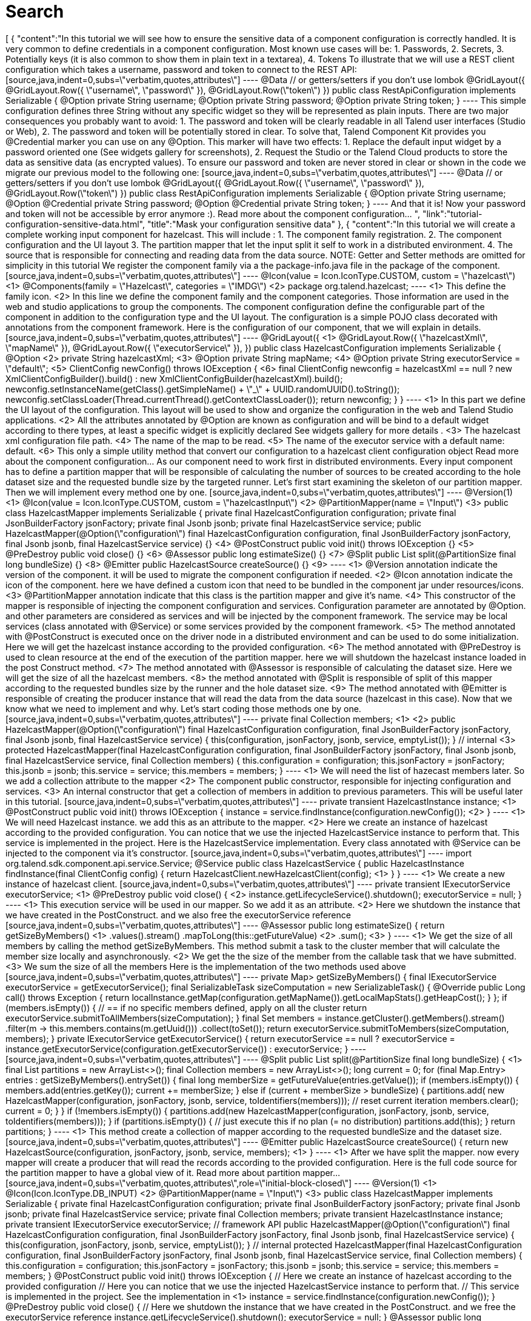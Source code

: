 = Search
:page-partial:
:page-talend_search: true

++++
[
  {
    "content":"In this tutorial we will see how to ensure the sensitive data of a component configuration is correctly handled. It is very common to define credentials in a component configuration. Most known use cases will be: 1. Passwords, 2. Secrets, 3. Potentially keys (it is also common to show them in plain text in a textarea), 4. Tokens To illustrate that we will use a REST client configuration which takes a username, password and token to connect to the REST API: [source,java,indent=0,subs=\"verbatim,quotes,attributes\"] ---- @Data // or getters/setters if you don’t use lombok @GridLayout({ @GridLayout.Row({ \"username\", \"password\" }), @GridLayout.Row(\"token\") }) public class RestApiConfiguration implements Serializable { @Option private String username; @Option private String password; @Option private String token; } ---- This simple configuration defines three String without any specific widget so they will be represented as plain inputs. There are two major consequences you probably want to avoid: 1. The password and token will be clearly readable in all Talend user interfaces (Studio or Web), 2. The password and token will be potentially stored in clear. To solve that, Talend Component Kit provides you @Credential marker you can use on any @Option. This marker will have two effects: 1. Replace the default input widget by a password oriented one (See widgets gallery for screenshots), 2. Request the Studio or the Talend Cloud products to store the data as sensitive data (as encrypted values). To ensure our password and token are never stored in clear or shown in the code we migrate our previous model to the following one: [source,java,indent=0,subs=\"verbatim,quotes,attributes\"] ---- @Data // or getters/setters if you don’t use lombok @GridLayout({ @GridLayout.Row({ \"username\", \"password\" }), @GridLayout.Row(\"token\") }) public class RestApiConfiguration implements Serializable { @Option private String username; @Option @Credential private String password; @Option @Credential private String token; } ---- And that it is! Now your password and token will not be accessible by error anymore :). Read more about the component configuration… ",
    "link":"tutorial-configuration-sensitive-data.html",
    "title":"Mask your configuration sensitive data"
  },
  {
    "content":"In this tutorial we will create a complete working input component for hazelcast. This will include : 1. The component family registration. 2. The component configuration and the UI layout 3. The partition mapper that let the input split it self to work in a distributed environment. 4. The source that is responsible for connecting and reading data from the data source. NOTE: Getter and Setter methods are omitted for simplicity in this tutorial We register the component family via a the package-info.java file in the package of the component. [source,java,indent=0,subs=\"verbatim,quotes,attributes\"] ---- @Icon(value = Icon.IconType.CUSTOM, custom = \"hazelcast\") <1> @Components(family = \"Hazelcast\", categories = \"IMDG\") <2> package org.talend.hazelcast; ---- <1> This define the family icon. <2> In this line we define the component family and the component categories. Those information are used in the web and studio applications to group the components. The component configuration define the configurable part of the component in addition to the configuration type and the UI layout. The configuration is a simple POJO class decorated with annotations from the component framework. Here is the configuration of our component, that we will explain in details. [source,java,indent=0,subs=\"verbatim,quotes,attributes\"] ---- @GridLayout({ <1> @GridLayout.Row({ \"hazelcastXml\", \"mapName\" }), @GridLayout.Row({ \"executorService\" }), }) public class HazelcastConfiguration implements Serializable { @Option <2> private String hazelcastXml; <3> @Option private String mapName; <4> @Option private String executorService = \"default\"; <5> ClientConfig newConfig() throws IOException { <6> final ClientConfig newconfig = hazelcastXml == null ? new XmlClientConfigBuilder().build() : new XmlClientConfigBuilder(hazelcastXml).build(); newconfig.setInstanceName(getClass().getSimpleName() + \"_\" + UUID.randomUUID().toString()); newconfig.setClassLoader(Thread.currentThread().getContextClassLoader()); return newconfig; } } ---- <1> In this part we define the UI layout of the configuration. This layout will be used to show and organize the configuration in the web and Talend Studio applications. <2> All the attributes annotated by @Option are known as configuration and will be bind to a default widget according to there types, at least a specific widget is explicitly declared See widgets gallery for more details . <3> The hazelcast xml configuration file path. <4> The name of the map to be read. <5> The name of the executor service with a default name: default. <6> This only a simple utility method that convert our configuration to a hazelcast client configuration object Read more about the component configuration… As our component need to work first in distributed environments. Every input component has to define a partition mapper that will be responsible of calculating the number of sources to be created according to the hole dataset size and the requested bundle size by the targeted runner. Let’s first start examining the skeleton of our partition mapper. Then we will implement every method one by one. [source,java,indent=0,subs=\"verbatim,quotes,attributes\"] ---- @Version(1) <1> @Icon(value = Icon.IconType.CUSTOM, custom = \"hazelcastInput\") <2> @PartitionMapper(name = \"Input\") <3> public class HazelcastMapper implements Serializable { private final HazelcastConfiguration configuration; private final JsonBuilderFactory jsonFactory; private final Jsonb jsonb; private final HazelcastService service; public HazelcastMapper(@Option(\"configuration\") final HazelcastConfiguration configuration, final JsonBuilderFactory jsonFactory, final Jsonb jsonb, final HazelcastService service) {} <4> @PostConstruct public void init() throws IOException {} <5> @PreDestroy public void close() {} <6> @Assessor public long estimateSize() {} <7> @Split public List<HazelcastMapper> split(@PartitionSize final long bundleSize) {} <8> @Emitter public HazelcastSource createSource() {} <9> ---- <1> @Version annotation indicate the version of the component. it will be used to migrate the component configuration if needed. <2> @Icon annotation indicate the icon of the component. here we have defined a custom icon that need to be bundled in the component jar under resources/icons. <3> @PartitionMapper annotation indicate that this class is the partition mapper and give it’s name. <4> This constructor of the mapper is responsible of injecting the component configuration and services. Configuration parameter are annotated by @Option. and other parameters are considered as services and will be injected by the component framework. The service may be local services (class annotated with @Service) or some services provided by the component framework. <5> The method annotated with @PostConstruct is executed once on the driver node in a distributed environment and can be used to do some initialization. Here we will get the hazelcast instance according to the provided configuration. <6> The method annotated with @PreDestroy is used to clean resource at the end of the execution of the partition mapper. here we will shutdown the hazelcast instance loaded in the post Construct method. <7> The method annotated with @Assessor is responsible of calculating the dataset size. Here we will get the size of all the hazelcast members. <8> the method annotated with @Split is responsible of split of this mapper according to the requested bundles size by the runner and the hole dataset size. <9> The method annotated with @Emitter is responsible of creating the producer instance that will read the data from the data source (hazelcast in this case). Now that we know what we need to implement and why. Let’s start coding those methods one by one. [source,java,indent=0,subs=\"verbatim,quotes,attributes\"] ---- private final Collection<String> members; <1> <2> public HazelcastMapper(@Option(\"configuration\") final HazelcastConfiguration configuration, final JsonBuilderFactory jsonFactory, final Jsonb jsonb, final HazelcastService service) { this(configuration, jsonFactory, jsonb, service, emptyList()); } // internal <3> protected HazelcastMapper(final HazelcastConfiguration configuration, final JsonBuilderFactory jsonFactory, final Jsonb jsonb, final HazelcastService service, final Collection<String> members) { this.configuration = configuration; this.jsonFactory = jsonFactory; this.jsonb = jsonb; this.service = service; this.members = members; } ---- <1> We will need the list of hazecast members later. So we add a collection attribute to the mapper <2> The component public constructor, responsible for injecting configuration and services. <3> An internal constructor that get a collection of members in addition to previous parameters. This will be useful later in this tutorial. [source,java,indent=0,subs=\"verbatim,quotes,attributes\"] ---- private transient HazelcastInstance instance; <1> @PostConstruct public void init() throws IOException { instance = service.findInstance(configuration.newConfig()); <2> } ---- <1> We will need Hazelcast instance. we add this as an attribute to the mapper. <2> Here we create an instance of hazelcast according to the provided configuration. You can notice that we use the injected HazelcastService instance to perform that. This service is implemented in the project. Here is the HazelcastService implementation. Every class annotated with @Service can be injected to the component via it’s constructor. [source,java,indent=0,subs=\"verbatim,quotes,attributes\"] ---- import org.talend.sdk.component.api.service.Service; @Service public class HazelcastService { public HazelcastInstance findInstance(final ClientConfig config) { return HazelcastClient.newHazelcastClient(config); <1> } } ---- <1> We create a new instance of hazelcast client. [source,java,indent=0,subs=\"verbatim,quotes,attributes\"] ---- private transient IExecutorService executorService; <1> @PreDestroy public void close() { <2> instance.getLifecycleService().shutdown(); executorService = null; } ---- <1> This execution service will be used in our mapper. So we add it as an attribute. <2> Here we shutdown the instance that we have created in the PostConstruct. and we also free the executorService reference [source,java,indent=0,subs=\"verbatim,quotes,attributes\"] ---- @Assessor public long estimateSize() { return getSizeByMembers() <1> .values().stream() .mapToLong(this::getFutureValue) <2> .sum(); <3> } ---- <1> We get the size of all members by calling the method getSizeByMembers. This method submit a task to the cluster member that will calculate the member size locally and asynchronously. <2> We get the the size of the member from the callable task that we have submitted. <3> We sum the size of all the members Here is the implementation of the two methods used above [source,java,indent=0,subs=\"verbatim,quotes,attributes\"] ---- private Map<Member, Future<Long>> getSizeByMembers() { final IExecutorService executorService = getExecutorService(); final SerializableTask<Long> sizeComputation = new SerializableTask<Long>() { @Override public Long call() throws Exception { return localInstance.getMap(configuration.getMapName()).getLocalMapStats().getHeapCost(); } }; if (members.isEmpty()) { // == if no specific members defined, apply on all the cluster return executorService.submitToAllMembers(sizeComputation); } final Set<Member> members = instance.getCluster().getMembers().stream() .filter(m → this.members.contains(m.getUuid())) .collect(toSet()); return executorService.submitToMembers(sizeComputation, members); } private IExecutorService getExecutorService() { return executorService == null ? executorService = instance.getExecutorService(configuration.getExecutorService()) : executorService; } ---- [source,java,indent=0,subs=\"verbatim,quotes,attributes\"] ---- @Split public List<HazelcastMapper> split(@PartitionSize final long bundleSize) { <1> final List<HazelcastMapper> partitions = new ArrayList<>(); final Collection<Member> members = new ArrayList<>(); long current = 0; for (final Map.Entry<Member, Future<Long>> entries : getSizeByMembers().entrySet()) { final long memberSize = getFutureValue(entries.getValue()); if (members.isEmpty()) { members.add(entries.getKey()); current += memberSize; } else if (current + memberSize > bundleSize) { partitions.add( new HazelcastMapper(configuration, jsonFactory, jsonb, service, toIdentifiers(members))); // reset current iteration members.clear(); current = 0; } } if (!members.isEmpty()) { partitions.add(new HazelcastMapper(configuration, jsonFactory, jsonb, service, toIdentifiers(members))); } if (partitions.isEmpty()) { // just execute this if no plan (= no distribution) partitions.add(this); } return partitions; } ---- <1> This method create a collection of mapper according to the requested bundleSize and the dataset size. [source,java,indent=0,subs=\"verbatim,quotes,attributes\"] ---- @Emitter public HazelcastSource createSource() { return new HazelcastSource(configuration, jsonFactory, jsonb, service, members); <1> } ---- <1> After we have split the mapper. now every mapper will create a producer that will read the records according to the provided configuration. Here is the full code source for the partition mapper to have a global view of it. Read more about partition mapper… [source,java,indent=0,subs=\"verbatim,quotes,attributes\",role=\"initial-block-closed\"] ---- @Version(1) <1> @Icon(Icon.IconType.DB_INPUT) <2> @PartitionMapper(name = \"Input\") <3> public class HazelcastMapper implements Serializable { private final HazelcastConfiguration configuration; private final JsonBuilderFactory jsonFactory; private final Jsonb jsonb; private final HazelcastService service; private final Collection<String> members; private transient HazelcastInstance instance; private transient IExecutorService executorService; // framework API public HazelcastMapper(@Option(\"configuration\") final HazelcastConfiguration configuration, final JsonBuilderFactory jsonFactory, final Jsonb jsonb, final HazelcastService service) { this(configuration, jsonFactory, jsonb, service, emptyList()); } // internal protected HazelcastMapper(final HazelcastConfiguration configuration, final JsonBuilderFactory jsonFactory, final Jsonb jsonb, final HazelcastService service, final Collection<String> members) { this.configuration = configuration; this.jsonFactory = jsonFactory; this.jsonb = jsonb; this.service = service; this.members = members; } @PostConstruct public void init() throws IOException { // Here we create an instance of hazelcast according to the provided configuration // Here you can notice that we use the injected HazelcastService instance to perform that. // This service is implemented in the project. See the implementation in <1> instance = service.findInstance(configuration.newConfig()); } @PreDestroy public void close() { // Here we shutdown the instance that we have created in the PostConstruct. and we free the executorService reference instance.getLifecycleService().shutdown(); executorService = null; } @Assessor public long estimateSize() { // Here we calculate the hole size of all memebers return getSizeByMembers().values().stream() .mapToLong(this::getFutureValue) .sum(); } // This method return a map of size by memeber of hazelcast cluster private Map<Member, Future<Long>> getSizeByMembers() { final IExecutorService executorService = getExecutorService(); final SerializableTask<Long> sizeComputation = new SerializableTask<Long>() { @Override public Long call() throws Exception { return localInstance.getMap(configuration.getMapName()).getLocalMapStats().getHeapCost(); } }; if (members.isEmpty()) { // == if no specific memebers defined, apply on all the cluster return executorService.submitToAllMembers(sizeComputation); } final Set<Member> members = instance.getCluster().getMembers().stream() .filter(m → this.members.contains(m.getUuid())) .collect(toSet()); return executorService.submitToMembers(sizeComputation, members); } // This method create a collection of mapper according to the requested bundleSize and the dataset size @Split public List<HazelcastMapper> split(@PartitionSize final long bundleSize) { final List<HazelcastMapper> partitions = new ArrayList<>(); final Collection<Member> members = new ArrayList<>(); long current = 0; for (final Map.Entry<Member, Future<Long>> entries : getSizeByMembers().entrySet()) { final long memberSize = getFutureValue(entries.getValue()); if (members.isEmpty()) { members.add(entries.getKey()); current += memberSize; } else if (current + memberSize > bundleSize) { partitions.add( new HazelcastMapper(configuration, jsonFactory, jsonb, service, toIdentifiers(members))); // reset current iteration members.clear(); current = 0; } } if (!members.isEmpty()) { partitions.add(new HazelcastMapper(configuration, jsonFactory, jsonb, service, toIdentifiers(members))); } if (partitions.isEmpty()) { // just execute this if no plan (= no distribution) partitions.add(this); } return partitions; } //After we have splited the mapper. now every mapper will create an emitter that // will read the records according to the provided configuration @Emitter public HazelcastSource createSource() { return new HazelcastSource(configuration, jsonFactory, jsonb, service, members); } private Set<String> toIdentifiers(final Collection<Member> members) { return members.stream().map(Member::getUuid).collect(toSet()); } private long getFutureValue(final Future<Long> future) { try { return future.get(configuration.getTimeout(), SECONDS); } catch (final InterruptedException e) { Thread.currentThread().interrupt(); throw new IllegalStateException(e); } catch (final ExecutionException | TimeoutException e) { throw new IllegalArgumentException(e); } } private IExecutorService getExecutorService() { return executorService == null ? executorService = instance.getExecutorService(configuration.getExecutorService()) : executorService; } } ---- Now that we have setup our component configuration and written our partition mapper that will create our producers. Let implement the source logic that will use the configuration provided by the mapper to read the records from the data source. To implement a source we need to implement the producer method that will produce a record every time it’s invoked. [source,java,indent=0,subs=\"verbatim,quotes,attributes\"] ---- public class HazelcastSource implements Serializable { private final HazelcastConfiguration configuration; private final JsonBuilderFactory jsonFactory; private final Jsonb jsonb; private final HazelcastService service; private final Collection<String> members; private transient HazelcastInstance instance; private transient BufferizedProducerSupport<JsonObject> buffer; <1> // The constructor was omited to reduce the code @PostConstruct <2> public void createInstance() throws IOException { instance = service.findInstance(configuration.newConfig()); final Iterator<Member> memberIterators = instance.getCluster().getMembers().stream() .filter(m → members.isEmpty() || members.contains(m.getUuid())) .collect(toSet()) .iterator(); buffer = new BufferizedProducerSupport<>) → { if (!memberIterators.hasNext( { return null; } final Member member = memberIterators.next(); // note: this works if this jar is deployed on the hz cluster try { return instance.getExecutorService(configuration.getExecutorService()) .submitToMember(new SerializableTask<Map<String, String>>() { @Override public Map<String, String> call() throws Exception { final IMap<Object, Object> map = localInstance.getMap(configuration.getMapName()); final Set<?> keys = map.localKeySet(); return keys.stream().collect(toMap(jsonb::toJson, e → jsonb.toJson(map.get(e)))); } }, member).get(configuration.getTimeout(), SECONDS).entrySet().stream() .map(entry → { final JsonObjectBuilder builder = jsonFactory.createObjectBuilder(); if (entry.getKey().startsWith(\"{\")) { builder.add(\"key\", jsonb.fromJson(entry.getKey(), JsonObject.class)); } else { // plain string builder.add(\"key\", entry.getKey()); } if (entry.getValue().startsWith(\"{\")) { builder.add(\"value\", jsonb.fromJson(entry.getValue(), JsonObject.class)); } else { // plain string builder.add(\"value\", entry.getValue()); } return builder.build(); }) .collect(toList()) .iterator(); } catch (final InterruptedException e) { Thread.currentThread().interrupt(); throw new IllegalStateException(e); } catch (final ExecutionException | TimeoutException e) { throw new IllegalArgumentException(e); } }); } @Producer <3> public JsonObject next() { return buffer.next(); } @PreDestroy <4> public void destroyInstance() { //We shutdown the hazelcast instance instance.getLifecycleService().shutdown(); } } ---- <1> This BufferizedProducerSupport is a utility class that encapsulate the buffering logic so that you need only to provide how to load the data and note the logic to iterate on it. Here in this case the buffer will be created in the PostConstruct method and loaded once, then used to produce records one by one. <2> the method annotated with @PostConstruct is invoked once on the node. so here we can create some connection, do some initialisation of buffering. In our case we are creating a buffer of records in this method using the BufferizedProducerSupport class. <3> The method annotated with @Producer is responsible of producing record. this method return null when there is no more record to read <4> The method annotated with @PreDestroy is called before the Source destruction and it used to clean up all the resources used in the Source. In our case we are shutting down the hazelcast instance that we have created in the post construct method. Read more about source … We have seen how to create a complete working input in this tutorial. In the next one we will explain how to create some unit tests for it. ",
    "link":"tutorial-create-an-input-component.html",
    "title":"Create an input component"
  },
  {
    "content":"The Component API is The component API has multiple strong choices: . it is declarative (through annotations) to ensure it is .. evolutive (it can get new fancy features without breaking old code) .. static as much as possible Being fully declarative, any new API can be added iteratively without requiring any changes to existing components. Example (projection on beam potential evolution): [source,java] ---- @ElementListener public MyOutput onElement(MyInput data) { return …; } ---- wouldn’t be affected by the addition of the new Timer API which can be used like: [source,java] ---- @ElementListener public MyOutput onElement(MyInput data, @Timer(\"my-timer\") Timer timer) { return …; } ---- Intent of the framework is to be able to fit java UI as well as web UI. It must be understood as colocalized and remote UI. The direct impact of that choice is to try to move as much as possible the logic to the UI side for UI related actions. Typically we want to validate a pattern, a size, … on the client side and not on the server side. Being static encourages this practise. The other goal to be really static in its definition is to ensure the model will not be mutated at runtime and all the auditing and modelling can be done before, in the design phase. Being static also ensures the development can be validated as much as possible through build tools. This doesn’t replace the requirement to test the components but helps the developer to maintain its components with automated tools. The processor API supports JsonObject as well as any custom model. Intent is to support generic component development which need to access configured \"object paths\" and specific components which rely on a well defined path from the input. A generic component would look like: [source,java] ---- @ElementListener public MyOutput onElement(JsonObject input) { return …; } ---- A specific component would look like (with MyInput a POJO): [source,java] ---- @ElementListener public MyOutput onElement(MyInput input) { return …; } ---- By design the framework must run in DI (plain standalone java program) but also in Beam pipelines. It is also out of scope of the framework to handle the way the runtime serializes - if needed - the data. For that reason it is primordial to not import serialization constraint in the stack. This is why JsonObject is not an IndexedRecord from avro for instance, to not impose any implementation. Any actual serialization concern - implementation - should either be hidden in the framework runtime (= outside component developer scope) or in the runtime integration with the framework (beam integration for instance). In this context, JSON-P is a good compromise because it brings a very powerful API with very few constraints. The components must be able to execute even if they have conflicting libraries. For that purpose it requires to isolate their classloaders. For that purpose a component will define its dependencies based on a maven format and will always be bound to its own classloader. The definition payload is as flat as possible and strongly typed to ensure it can be manipulated by consumers. This way the consumers can add/remove fields with just some mapping rules and don’t require any abstract tree handling. The execution (runtime) configuration is the concatenation of a few framework metadata (only the version actually) and a key/value model of the instance of the configuration based on the definition properties paths for the keys. This enables the consumers to maintain and work with the keys/values up to their need. The framework not being responsible for any persistence it is crucial to ensure consumers can handle it from end to end which includes the ability to search for values (update a machine, update a port etc…) and keys (new encryption rule on key certificate for instance). Talend component is a metamodel provider (to build forms) and runtime execution platform (take a configuration instance and use it volatively to execute a component logic). This implies it can’t own the data more than defining the contract it has for these two endpoints and must let the consumers handle the data lifecycle (creation, encryption, deletion, ….). A new mime type called talend/stream is introduced to define a streaming format. It basically matches a JSON object per line: [source,javascript] ---- {\"key1\":\"value1\"} {\"key2\":\"value2\"} {\"key1\":\"value11\"} {\"key1\":\"value111\"} {\"key2\":\"value2\"} ---- Icons (@Icon) are based on a fixed set. Even if a custom icon is usable this is without any guarantee. This comes from the fact components can be used in any environment and require a kind of uniform look which can’t be guaranteed outside the UI itself so defining only keys is the best way to communicate this information. TIP: when you exactly know how you will deploy your component (ie in the Studio) then you can use @Icon(value = CUSTOM, custom = \"…\") to use a custom icon file. ",
    "link":"design.html",
    "title":"Talend Component Design Choices"
  },
  {
    "content":"In this tutorial we will show how to create components that consume a REST API. As an example, we will develop an input component that will provide a search functionality for Zendesk using there Search API. NOTE: We use lambok. to get ride of getters, setters and constructors from our classes. TIP: You can generate a project using the components kit starter as described in this tutorial. As our input component will relay on Zendesk Search API. We will need an http client to consume it. Zendesk Search API takes the following query parameters on this endpoint /api/v2/search.json. * query : The search query. * sort_by : One of updated_at, created_at, priority, status, or ticket_type. Defaults to sorting by relevance. * sort_order: One of asc or desc. Defaults to desc. So let’s create our http client according to that. Talend component kit provides a built-in service to create an easy to use http client in a declarative manner using java annotations. [source,java,indent=0,subs=\"verbatim,quotes,attributes\",] ---- public interface SearchClient extends HttpClient { <1> @Request(path = \"api/v2/search.json\", method = \"GET\") <2> Response<JsonObject> search(@Header(\"Authorization\") String auth,<3> <4> @Header(\"Content-Type\") String contentType, <5> @Query(\"query\") String query, <6> @Query(\"sort_by\") String sortBy, @Query(\"sort_order\") String sortOrder, @Query(\"page\") Integer page ); } ---- <1> Our interface need to extend org.talend.sdk.component.api.service.http.HttpClient to be known as an http client by the component framework. This interface also provides void base(String base) method that will let us set the base uri for the http request. In our case, it will be the Zendesk instance url. <2> @Request annotation let us define two things. the http request path and method (GET, POST, PUT,…). <3> At this line we have two important things. The method return type and a header param. At this point we will explain the method return that is of type Response<JsonObject>. The Response object let us access to the http response status code, headers, error payload and the response body that will be of type JsonObject here. The response body will be decoded according to the content type returned by the API. The component framework provides codec for json content. If you want to consume specific content type, you will need to provide your personalized codec using the @Codec annotation. <4> We define the Authorization http request header that will let us provide the authorization token. <5> We define another http request header to provide the content type. <6> We define the query parameters using the @Query annotation that will provide the parameter name. And that all what we need to do to create our http client. No implementation is needed for the interface, as it will be provided by the component framework according to what we have defined. TIP: This http client can be injected into a mapper or a processor to perform http requests. NOTE: For the sake of simplicity, we will use the basic authentication supported by the API. Let’s start setting up the configuration for the basic authentication. To be able to consume the Search API, we will need to provide the Zendesk instance URL, the username and the password. [source,java,indent=0,subs=\"verbatim,quotes,attributes\",] ---- @Data @DataStore <1> @GridLayout({ <2> @GridLayout.Row({ \"url\" }), @GridLayout.Row({ \"username\", \"password\" }) }) @Documentation(\"Basic authentication for Zendesk API\") public class BasicAuth { @Option @Documentation(\"Zendesk instance url\") private final String url; @Option @Documentation(\"Zendesk account username (e-mail).\") private final String username; @Option @Credential <3> @Documentation(\"Zendesk account password\") private final String password; public String getAuthorizationHeader() { <4> try { return \"Basic \" + Base64.getEncoder() .encodeToStringthis.getUsername() + \":\" + this.getPassword(.getBytes(\"UTF-8\")); } catch (UnsupportedEncodingException e) { throw new RuntimeException(e); } } } ---- <1> As This configuration class provide the authentication information. We can type it as Datastore, so that it can be validated using services (a kind of test connection feature) or used by Talend studio or web application metadata. <2> This is the UI layout of this configuration. <3> We mark the password as Credential to that it can be handled as sensitive data in Talend Studio and web application. Read more about sensitive data handling. <4> This method generate a basic authentication token using the username and the password. This token will be used to authenticate our http call to the Search API. Now that we have our data store configuration. that will provide us with the basic authentication token. We need to setup our data set configuration. i.e the search query that will define the records that our input component will provide. [source,java,indent=0,subs=\"verbatim,quotes,attributes\",] ---- @Data @DataSet <1> @GridLayout({ <2> @GridLayout.Row({ \"dataStore\" }), @GridLayout.Row({ \"query\" }), @GridLayout.Row({ \"sortBy\", \"sortOrder\" }) }) @Documentation(\"Data set that define a search query for Zendesk Search API. See api reference developer.zendesk.com/rest_api/docs/core/search\") public class SearchQuery { @Option @Documentation(\"Authentication information.\") private final BasicAuth dataStore; @Option @TextArea <3> @Documentation(\"Search query.\") <4> private final String query; @Option @DefaultValue(\"relevance\") <5> @Documentation(\"One of updated_at, created_at, priority, status, or ticket_type. Defaults to sorting by relevance\") private final String sortBy; @Option @DefaultValue(\"desc\") @Documentation(\"One of asc or desc. Defaults to desc\") private final String sortOrder; } ---- <1> This mark this configuration class as a DataSet type. Read more about configuration type. <2> The UI layout of this configuration. <3> We bind a text area widget to the search query field. See all the available widgets. <4> Note the usage of @Documentation annotation. this annotation let us document our component (configuration in this scope). There is a Talend component maven plugin that can be used to generate the component documentation with all the configuration description and the default values. <5> Here we give the field a default value. That’s all for the configuration part. Let’s create the component logic. NOTE: We will not split the http calls on many workers. so our mappers will not implement the split part. [source,java,indent=0,subs=\"verbatim,quotes,attributes\",] ---- @Version @Icon(value = Icon.IconType.CUSTOM, custom = \"zendesk\") @PartitionMapper(name = \"search\") @Documentation(\"Search component for zendesk query\") public class SearchMapper implements Serializable { private final SearchQuery configuration; <1> private final SearchClient searchClient; <2> public SearchMapper(@Option(\"configuration\") final SearchQuery configuration, final SearchClient searchClient) { this.configuration = configuration; this.searchClient = searchClient; } @PostConstruct public void init() { searchClient.base(configuration.getDataStore().getUrl()); <3> } @Assessor public long estimateSize() { return 1L; } @Split public List<SearchMapper> split(@PartitionSize final long bundles) { return Collections.singletonList(this); <4> } @Emitter public SearchSource createWorker() { return new SearchSource(configuration, searchClient); <5> } } ---- <1> The component configuration, that will be injected by the component framework <2> The http client that we have created above. it will also be injected by the framework via the mapper constructor. <3> We setup the base URL of our http client using the configuration url. <4> As we will not split the http requests we return this mapper in the split method. <5> We create a source that will perform the http request and return the search result. Now we create the source that will perform the http request to the search api and convert the result to JsonObject records. [source,java,indent=0,subs=\"verbatim,quotes,attributes\",] ---- public class SearchSource implements Serializable { private final SearchQuery config; <1> private final SearchClient searchClient; <2> private BufferizedProducerSupport<JsonValue> bufferedReader; <3> private transient int page = 0; private transient int previousPage = -1; public SearchSource(final SearchQuery configuration, final SearchClient searchClient) { this.config = configuration; this.searchClient = searchClient; } @PostConstruct public void init() { <4> bufferedReader = new BufferizedProducerSupport<>) → { JsonObject result = null; if (previousPage == -1) { result = search(config.getDataStore().getAuthorizationHeader(), config.getQuery(), config.getSortBy(), config.getSortBy() == null ? null : config.getSortOrder(), null); } else if (previousPage != page) { result = search(config.getDataStore().getAuthorizationHeader(), config.getQuery(), config.getSortBy(), config.getSortBy() == null ? null : config.getSortOrder(), page); } if (result == null) { return null; } previousPage = page; String nextPage = result.getString(\"next_page\", null); if (nextPage != null) { page++; } return result.getJsonArray(\"results\").iterator(); }); } @Producer public JsonObject next() { <5> final JsonValue next = bufferedReader.next(); return next == null ? null : next.asJsonObject(); } <6> private JsonObject search(String auth, String query, String sortBy, String sortOrder, Integer page) { final Response<JsonObject> response = searchClient.search(auth, \"application/json\", query, sortBy, sortOrder, page); if (response.status() == 200 && response.body().getInt(\"count\") != 0) { return response.body(); } final String mediaType = extractMediaType(response.headers(; if (mediaType != null && mediaType.contains(\"application/json\")) { final JsonObject error = response.error(JsonObject.class); throw new RuntimeException(error.getString(\"error\") + \"\\n\" + error.getString(\"description\")); } throw new RuntimeException(response.error(String.class)); } <7> private String extractMediaType(final Map<String, List<String>> headers) { final String contentType = headers == null || headers.isEmpty() || !headers.containsKey(HEADER_Content_Type) ? null : headers.get(HEADER_Content_Type).iterator().next(); if (contentType == null || contentType.isEmpty()) { return null; } // content-type contains charset and/or boundary return contentType.contains(\";\" ? contentType.split(\";\")[0] : contentType).toLowerCase(ROOT); } } ---- <1> The component configuration injected from the component mapper. <2> The http client injected from the component mapper. <3> A buffer utility that we will use to buffer search result and iterate on theme one by one <4> In the init method we initialize our record buffer by providing the logic to iterate on the search result. we get the first result page and convert the results to json records. The buffer will retrieve the next result page if needed. <5> This method return the next record from the buffer. when no more record is present the buffer return null. <6> In this method we use the http client to perform the http request to the search api. According to the http response status code we get get the results or we throw an error if needed. <7> This method let us extract the media type returned by the API. That all you will need to do to create a simple Talend component that consume a REST API. In a next tutorial, we will show how to test this kind of component and use the component framework API simulation tools to create unit tests. ",
    "link":"tutorial-create-components-rest-api.html",
    "title":"Create components for REST API"
  },
  {
    "content":"Several data generator exists if you want to populate objects with a semantic a bit more evolved than a plain random string like commons-lang3: * github.com/Codearte/jfairy * github.com/DiUS/java-faker * github.com/andygibson/datafactory * … A bit more advanced, these ones allow to bind directly generic data on a model - but data quality is not always there: * github.com/devopsfolks/podam * github.com/benas/random-beans * … Note there are two main kind of implementations: * the one using a pattern and random generated data * a set of precomputed data extrapolated to create new values Check against your use case to know which one is the best. NOTE: an interesting alternative to data generation is to import real data and use Talend Studio to sanitize the data (remove sensitive information replacing them by generated data or anonymized data) and just inject that file into the system. If you are using JUnit 5, you can have a look to glytching.github.io/junit-extensions/randomBeans which is pretty good on that topic. ",
    "link":"testing-generating-data.html",
    "title":"Generating data?"
  },
  {
    "content":"Talend Component framework relies on several primitive components. They can all use @PostConstruct and @PreDestroy to initialize/release some underlying resource at the beginning/end of the processing. IMPORTANT: in distributed environments class' constructor will be called on cluster manager node, methods annotated with @PostConstruct and @PreDestroy annotations will be called on worker nodes. Thus, partition plan computation and pipeline task will be performed on different nodes. //// [ditaa, generated-deployment-diagram, png] …. /-------------------------\\ | Create and | |Submit task to cluster(1)| \\-------------------------/ | V --------------------------- | Cluster manager | |---------------------------| | Partition plan | | computation(2) | | | --------------------------- ^ | Serialized instances | V ----------------- | Worker node | |-----------------| |Flow Execution(3)| ----------------- …. //// 1. Created task consists of Jar file, containing class, which describes pipeline(flow) which should be processed in cluster. 2. During partition plan computation step pipeline is analyzed and split into stages. Cluster Manager node instantiates mappers/processors gets estimated data size using mappers, splits created mappers according to the estimated data size. All instances are serialized and sent to Worker nodes afterwards. 3. Serialized instances are received and deserialized, methods annotated with @PostConstruct annotation are called. After that, pipeline execution is started. Processor’s @BeforeGroup annotated method is called before processing first element in chunk. After processing number of records estimated as chunk size, Processor’s @AfterGroup annotated method called. Chunk size is calculated depending on environment the pipeline is processed by. After pipeline is processed, methods annotated with @PreDestroy annotation are called. //// [ditaa, generated-driver-processing-workflow, png] …. Partition plan computation(2) ---------------- | Create Mappers | ---------------- | V ------------------------- |Compute partition plan(2)| ------------------------- | V ---------------------- | Serialize splitted | |mappers and processors| ---------------------- …. //// //// [ditaa, generated-worker-processing-workflow, png] …. Flow Execution(3) ------------------ | @PostConstruct | | methods | ------------------ | V ------------------ | @BeforeGroup | | methods | ------------------ | V ------------------ | Perform task | | described in | | pipeline | ------------------ | V ------------------ | @AfterGroup | | methods | ------------------ | V ------------------ | @PreDestroy | | methods | ------------------ …. //// IMPORTANT: all framework managed methods MUST be public too. Private methods are ignored. NOTE: in term of design the framework tries to be as declarative as possible but also to stay extensible not using fixed interfaces or method signatures. This will allow to add incrementally new features of the underlying implementations. _ A PartitionMapper is a component able to split itself to make the execution more efficient. This concept is borrowed to big data world and useful only in this context (BEAM executions). Overall idea is to divide the work before executing it to try to reduce the overall execution time. The process is the following: 1. Estimate the size of the data you will work on. This part is often heuristic and not very precise. 2. From that size the execution engine (_runner for beam) will request the mapper to split itself in N mappers with a subset of the overall work. 3. The leaf (final) mappers will be used as a Producer (actual reader) factory. IMPORTANT: this kind of component MUST be Serializable to be distributable. A partition mapper requires 3 methods marked with specific annotations: 1. @Assessor for the evaluating method 2. @Split for the dividing method 3. @Emitter for the Producer factory The assessor method will return the estimated size of the data related to the component (depending its configuration). It MUST return a Number and MUST not take any parameter. Here is an example: [source,java,indent=0,subs=\"verbatim,quotes,attributes\",role=\"initial-block-closed\"] ---- @Assessor public long estimateDataSetByteSize() { return ….; } ---- The split method will return a collection of partition mappers and can take optionally a @PartitionSize long value which is the requested size of the dataset per sub partition mapper. Here is an example: [source,java,indent=0,subs=\"verbatim,quotes,attributes\"] ---- @Split public List<MyMapper> split(@PartitionSize final long desiredSize) { return ….; } ---- The emitter method MUST not have any parameter and MUST return a producer. It generally uses the partition mapper configuration to instantiate/configure the producer. Here is an example: [source,java,indent=0,subs=\"verbatim,quotes,attributes\"] ---- @Emitter public MyProducer create() { return ….; } ---- A Producer is the component interacting with a physical source. It produces input data for the processing flow. A producer is a very simple component which MUST have a @Producer method without any parameter and returning any data: [source,java,indent=0,subs=\"verbatim,quotes,attributes\"] ---- @Producer public MyData produces() { return …; } ---- A Processor is a component responsible to convert an incoming data to another model. A processor MUST have a method decorated with @ElementListener taking an incoming data and returning the processed data: [source,java] ---- @ElementListener public MyNewData map(final MyData data) { return …; } ---- IMPORTANT: this kind of component MUST be Serializable since it is distributed. IMPORTANT: if you don’t care much of the type of the parameter and need to access data on a \"map like\" based rule set, then you can use JsonObject as parameter type and Talend Component will just wrap the data to enable you to access it as a map. The parameter type is not enforced, i.e. if you know you will get a SuperCustomDto then you can use that as parameter type but for generic component reusable in any chain it is more than highly encouraged to use JsonObject until you have your an evaluation language based processor (which has its own way to access component). Here is an example: [source,java] ---- @ElementListener public MyNewData map(final JsonObject incomingData) { String name = incomingData.getString(\"name\"); int name = incomingData.getInt(\"age\"); return …; } // equivalent to (using POJO subclassing) public class Person { private String age; private int age; // getters/setters } @ElementListener public MyNewData map(final Person person) { String name = person.getName(); int name = person.getAge(); return …; } ---- A processor also supports @BeforeGroup and @AfterGroup which MUST be methods without parameters and returning void (result would be ignored). This is used by the runtime to mark a chunk of the data in a way which is estimated good for the execution flow size. IMPORTANT: this is estimated so you don’t have any guarantee on the size of a group. You can literally have groups of size 1. The common usage is to batch records for performance reasons: [source,java,indent=0,subs=\"verbatim,quotes,attributes\"] ---- @BeforeGroup public void initBatch() { // … } @AfterGroup public void endBatch() { // … } ---- IMPORTANT: it is a good practise to support a maxBatchSize here and potentially commit before the end of the group in case of a computed size which is way too big for your backend. In some case you may want to split the output of a processor in two. A common example is \"main\" and \"reject\" branches where part of the incoming data are put in a specific bucket to be processed later. This can be done using @Output. This can be used as a replacement of the returned value: [source,java,indent=0,subs=\"verbatim,quotes,attributes\"] ---- @ElementListener public void map(final MyData data, @Output final OutputEmitter<MyNewData> output) { output.emit(createNewData(data)); } ---- Or you can pass it a string which will represent the new branch: [source,java,indent=0,subs=\"verbatim,quotes,attributes\"] ---- @ElementListener public void map(final MyData data, @Output final OutputEmitter<MyNewData> main, @Output(\"rejected\") final OutputEmitter<MyNewDataWithError> rejected) { if (isRejected(data)) { rejected.emit(createNewData(data)); } else { main.emit(createNewData(data)); } } // or simply @ElementListener public MyNewData map(final MyData data, @Output(\"rejected\") final OutputEmitter<MyNewDataWithError> rejected) { if (isSuspicious(data)) { rejected.emit(createNewData(data)); return createNewData(data); // in this case we continue the processing anyway but notified another channel } return createNewData(data); } ---- Having multiple inputs is closeto the output case excep it doesn’t require a wrapper OutputEmitter: [source,java,indent=0,subs=\"verbatim,quotes,attributes\"] ---- @ElementListener public MyNewData map(@Input final MyData data, @Input(\"input2\") final MyData2 data2) { return createNewData(data1, data2); } ---- @Input takes the input name as parameter, if not set it uses the main (default) input branch. IMPORTANT: due to the work required to not use the default branch it is recommended to use it when possible and not name its branches depending on the component semantic. An Output is a Processor returning no data. __ Conceptually an output is a listener of data. It perfectly matches the concept of processor. Being the last of the execution chain or returning no data will make your processor an output: [source,java,indent=0,subs=\"verbatim,quotes,attributes\"] ---- @ElementListener public void store(final MyData data) { // … } ---- For now Talend Component doesn’t enable you to define a Combiner. It would be the symmetric part of the partition mapper and allow to aggregate results in a single one. Every component family and component need to have a representative icon. You can use one of the icons provided by the component framework or you can use a custom icon. For the component family the icon is defined in package-info.java and for the component it need to be declared in the component class. To use a custom icon, you need to have the icon file placed in resources/icons folder of the project. The icon file need to have a name following the convention IconName_icon32.png [source,java] ---- @Icon(value = Icon.IconType.CUSTOM, custom = \"IconName\") ---- ",
    "link":"component-definition.html",
    "title":"Components Definition"
  },
  {
    "content":"Talend Component framework is under the responsability of Mike Hirt team. If you know nothing about Talend Components, the getting started is the place to start with. * From scratch: Overview | Requirements * Tutorial: Code | * Core features: Overview * Advanced: Testing ",
    "link":"documentation-overview.html",
    "title":"Talend Component Documentation Overview"
  },
  {
    "content":"API Documentation * JUnit API Documentation * HTTP JUnit API Documentation ",
    "link":"apidocs.html",
    "title":"Talend Component Javadocs"
  },
  {
    "content":"The Job builder let you create a job pipeline programmatically using Talend components (Producers and Processors). The job pipeline is an acyclic graph, so you can built complex pipelines. Let’s take a simple use case where we will have 2 data source (employee and salary) that we will format to csv and write the result to a file. A job is defined based on components (nodes) and links (edges) to connect their branches together. Every component is defined by an unique id and an URI that identify the component. The URI follow the form : [family]://[component][?version][&configuration] * family: the name of the component family * component: the name of the component * version : the version of the component, it’s represented in a key=value format. where the key is version and the value is a number. * configuration: here you can provide the component configuration as key=value tuple where the key is the path of the configuration and the value is the configuration value in string format. .URI Example [source] ---- job://csvFileGen?version=1&path=/temp/result.csv&encoding=utf-8\" ---- IMPORTANT: configuration parameters must be URI/URL encoded. Here is a more concrete job example: [source,java,indent=0,subs=\"verbatim,quotes,attributes\"] ---- Job.components() <1> .component(\"employee\",\"db://input\") .component(\"salary\", \"db://input\") .component(\"concat\", \"transform://concat?separator=;\") .component(\"csv\", \"file://out?__version=2\") .connections() <2> .from(\"employee\").to(\"concat\", \"string1\") .from(\"salary\").to(\"concat\", \"string2\") .from(\"concat\").to(\"csv\") .build() <3> .run(); <4> ---- <1> We define all the components that will be used in the job pipeline. <2> Then, we define the connections between the components to construct the job pipeline. the links from → to use the component id and the default input/output branches. You can also connect a specific branch of a component if it has multiple or named inputs/outputs branches using the methods from(id, branchName) → to(id, branchName). In the example above, the concat component have to inputs (string1 and string2). <3> In this step, we validate the job pipeline by asserting that : * It has some starting components (component that don’t have a from connection and that need to be of type producer). * There is no cyclic connections. as the job pipeline need to be an acyclic graph. * All the components used in connections are already declared. * The connection is used only once. you can’t connect a component input/output branch twice. <4> We run the job pipeline. IMPORTANT: In this version, the execution of the job is linear. the component are not executed in parallel even if some steps may be independents. Depending the configuration you can select which environment you execute your job in. To select the environment the logic is the following one: 1. if an org.talend.sdk.component.runtime.manager.chain.Job.ExecutorBuilder is passed through the job properties then use it (supported type are a ExecutionBuilder instance, a Class or a String). 2. if an ExecutionBuilder SPI is present then use it (it is the case if component-runtime-beam is present in your classpath). 3. else just use a local/standalone execution. In the case of a Beam execution you can customize the pipeline options using system properties. They have to be prefixed by talend.beam.job.. For instance to set appName option you will set -Dtalend.beam.job.appName=mytest. The job builder let you set a key provider to join your data when a component has multiple inputs. The key provider can be set contextually to a component or globally to the job [source,java,indent=0,subs=\"verbatim,quotes,attributes\"] ---- Job.components() .component(\"employee\",\"db://input\") .property(GroupKeyProvider.class.getName(), (GroupKeyProvider) context → context.getData().getString(\"id\")) <1> .component(\"salary\", \"db://input\") .component(\"concat\", \"transform://concat?separator=;\") .connections() .from(\"employee\").to(\"concat\", \"string1\") .from(\"salary\").to(\"concat\", \"string2\") .build() .property(GroupKeyProvider.class.getName(), <2> (GroupKeyProvider) context → context.getData().getString(\"employee_id\")) .run(); ---- <1> Here we have defined a key provider for the data produced by the component employee <2> Here we have defined a key provider for all the data manipulated in this job. If the incoming data has different ids you can provide a complex global key provider relaying on the context that give you the component id and the branch Name. [source,java,indent=0,subs=\"verbatim,quotes,attributes\"] ---- GroupKeyProvider keyProvider = context → { if (\"employee\".equals(context.getComponentId())) { return context.getData().getString(\"id\"); } return context.getData().getString(\"employee_id\"); }; ---- For beam case, you need to rely on beam pipeline definition and use component-runtime-beam dependency which provides Beam bridges. org.talend.sdk.component.runtime.beam.TalendIO provides a way to convert a partition mapper or a processor to an input or processor using the read or write methods. [source,java] ---- public class Main { public static void main(final String[] args) { final ComponentManager manager = ComponentManager.instance() Pipeline pipeline = Pipeline.create(); //Create beam input from mapper and apply input to pipeline pipeline.apply(TalendIO.read(manager.findMapper(manager.findMapper(\"sample\", \"reader\", 1, new HashMap<String, String>() {{ put(\"fileprefix\", \"input\"); }}).get())) .apply(new ViewsMappingTransform(emptyMap(), \"sample\")) // prepare it for the output record format (see next part) //Create beam processor from talend processor and apply to pipeline .apply(TalendIO.write(manager.findProcessor(\"test\", \"writer\", 1, new HashMap<String, String>() {{ put(\"fileprefix\", \"output\"); }}).get(), emptyMap())); //… run pipeline } } ---- org.talend.sdk.component.runtime.beam.TalendFn provides the way to wrap a processor in a Beam PTransform and integrate it in the pipeline. [source,java] ---- public class Main { public static void main(final String[] args) { //Component manager and pipeline initialization… //Create beam PTransform from processor and apply input to pipeline pipeline.apply(TalendFn.asFn(manager.findProcessor(\"sample\", \"mapper\", 1, emptyMap())).get())), emptyMap()); //… run pipeline } } ---- The multiple inputs/outputs are represented by a Map element in beam case to avoid to use multiple inputs/outputs. TIP: you can use ViewsMappingTransform or CoGroupByKeyResultMappingTransform to adapt the input/output format to the record format representing the multiple inputs/output, so a kind of Map<String, List<?>>, but materialized as a JsonObject. Input data must be of type JsonObject in this case. For simple I/O you can get automatic conversion of the Beam.io to a component I/O transparently if you decorated your PTransform with @PartitionMapper or @Processor. The limitation are: - Inputs must implement PTransform<PBegin, PCollection<?>> and must be a BoundedSource. - Outputs must implement PTransform<PCollection<?>, PDone> and just register on the input PCollection a DoFn. More information on that topic on How to wrap a Beam I/O page. ",
    "link":"services-pipeline.html",
    "title":"Creating a job pipeline"
  },
  {
    "content":"For common concerns like caching, auditing etc, it can be fancy to use interceptor like API. It is enabled by the framework on services. An interceptor defines an annotation marked with @Intercepts which defines the implementation of the interceptor (an InterceptorHandler). Here is an example: [source,java] ---- @Intercepts(LoggingHandler.class) @Target({ TYPE, METHOD }) @Retention(RUNTIME) public @interface Logged { String value(); } ---- Then handler is created from its constructor and can take service injections (by type). The first parameter, however, can be a BiFunction<Method, Object[], Object> which representes the invocation chain if your interceptor can be used with others. IMPORTANT: if you do a generic interceptor it is important to pass the invoker as first parameter. If you don’t do so you can’t combine interceptors at all. Here is an interceptor implementation for our @Logged API: [source,java] ---- public class LoggingHandler implements InterceptorHandler { // injected private final BiFunction<Method, Object[], Object> invoker; private final SomeService service; // internal private final ConcurrentMap<Method, String> loggerNames = new ConcurrentHashMap<>(); public CacheHandler(final BiFunction<Method, Object[], Object> invoker, final SomeService service) { this.invoker = invoker; this.service = service; } @Override public Object invoke(final Method method, final Object[] args) { final String name = loggerNames.computeIfAbsent(method, m → findAnnotation(m, Logged.class).get().value()); service.getLogger(name).info(\"Invoking {}\", method.getName()); return invoker.apply(method, args); } } ---- This implementation is compatible with interceptor chains since it takes the invoker as first constructor parameter and it also takes a service injection. Then the implementation just does what is needed - logging the invoked method here. NOTE: the findAnnotation annotation - inherited from InterceptorHandler is an utility method to find an annotation on a method or class (in this order). ",
    "link":"services-interceptors.html",
    "title":"Services and interceptors"
  },
  {
    "content":"It is possible to extend the Component API for custom front features. What is important here is to keep in mind you should do it only if it targets not portable components (only used by the Studio or Beam). In term of organization it is recommended to create a custom xxxx-component-api module with the new set of annotations. To extend the UI just add an annotation which can be put on @Option fields which is decorated with @Ui. All its members will be put in the metadata of the parameter. Example: [source,java] ---- @Ui @Target(TYPE) @Retention(RUNTIME) public @interface MyLayout { } ---- ",
    "link":"services-custom-api.html",
    "title":"Advanced: define a custom API"
  },
  {
    "content":"Note this part is mainly around tools usable with JUnit. You can use most of these techniques with TestNG as well, check out the documentation if you need to use TestNG. This is a great solution to repeat the same test multiple times. Overall idea is to define a test scenario (I test function F) and to make the input/output data dynamic. Here is an example. Let’s assume we have this test which validates the connection URI using ConnectionService: [source,java] ---- public class MyConnectionURITest { @Test public void checkMySQL() { assertTrue(new ConnectionService().isValid(\"jdbc:mysql://localhost:3306/mysql\")); } @Test public void checkOracle() { assertTrue(new ConnectionService().isValid(\"jdbc:oracle:thin:@//myhost:1521/oracle\")); } } ---- We clearly identify the test method is always the same except the value. It can therefore be rewritter using JUnit Parameterized runner like that: [source,java] ---- @RunWith(Parameterized.class) <1> public class MyConnectionURITest { @Parameterized.Parameters(name = \"{0}\") <2> public static Iterable<String> uris() { <3> return asList( \"jdbc:mysql://localhost:3306/mysql\", \"jdbc:oracle:thin:@//myhost:1521/oracle\"); } @Parameterized.Parameter <4> public String uri; @Test public void isValid() { <5> assertNotNull(uri); } } ---- <1> Parameterized is the runner understanding @Parameters and how to use it. Note that you can generate random data here if desired. <2> by default the name of the executed test is the index of the data, here we customize it using the first parameter toString() value to have something more readable <3> the @Parameters method MUST be static and return an array or iterable of the data used by the tests <4> you can then inject the current data using @Parameter annotation, it can take a parameter if you use an array of array instead of an iterable of object in @Parameterized and you can select which item you want injected this way <5> the @Test method will be executed using the contextual data, in this sample we’ll get executed twice with the 2 specified urls TIP: you don’t have to define a single @Test method, if you define multiple, each of them will be executed with all the data (ie if we add a test in previous example you will get 4 tests execution - 2 per data, ie 2x2) JUnit 5 reworked this feature to make it way easier to use. The full documentation is available at junit.org/junit5/docs/current/user-guide/#writing-tests-parameterized-tests. The main difference is you can also define inline on the test method that it is a parameterized test and which are the values: [source,java] ---- @ParameterizedTest @ValueSource(strings = { \"racecar\", \"radar\", \"able was I ere I saw elba\" }) void mytest(String currentValue) { // do test } ---- However you can still use the previous behavior using a method binding configuration: [source,java] ---- @ParameterizedTest @MethodSource(\"stringProvider\") void mytest(String currentValue) { // do test } static Stream<String> stringProvider() { return Stream.of(\"foo\", \"bar\"); } ---- This last option allows you to inject any type of value - not only primitives - which is very common to define scenarii. IMPORTANT: don’t forget to add junit-jupiter-params dependency to benefit from this feature. ",
    "link":"testing-best-practices.html",
    "title":"Best practises"
  },
  {
    "content":"[cols=\"1,3a,4a,4a\",role=\"table gallery\",options=\"header,autowidth\"] |=== | Name | Code | Studio Rendering | Web Rendering | Input/Text |[source,java] ---- @Option String config; ---- |image::gallery/widgets/studio/input.png[Studio Input,window=\"_blank\",link=\"_images/gallery/widgets/studio/input.png\"] |image::gallery/widgets/web/input.png[Web Input,window=\"_blank\",link=\"_images/gallery/widgets/web/input.png\"] | Password |[source,java] ---- @Option @Credential String config; ---- |image::gallery/widgets/studio/password.png[Studio Password,window=\"_blank\",link=\"_images/gallery/widgets/studio/password.png\"] |image::gallery/widgets/web/password.png[Web Password,window=\"_blank\",link=\"_images/gallery/widgets/web/password.png\"] | Textarea |[source,java] ---- @Option @Textarea String config; ---- |image::gallery/widgets/studio/textarea.png[Studio Textarea,window=\"_blank\",link=\"_images/gallery/widgets/studio/textarea.png\"] |image::gallery/widgets/web/textarea.png[Web Textarea,window=\"_blank\",link=\"_images/gallery/widgets/web/textarea.png\"] | Checkbox |[source,java] ---- @Option Boolean config; ---- |image::gallery/widgets/studio/checkbox.png[Studio Checkbox,window=\"_blank\",link=\"_images/gallery/widgets/studio/checkbox.png\"] |image::gallery/widgets/web/checkbox.png[Web Checkbox,window=\"_blank\",link=\"_images/gallery/widgets/web/checkbox.png\"] | List |[source,java] ---- @Option List<String> config; ---- |image::gallery/widgets/studio/list.png[Studio List,window=\"_blank\",link=\"_images/gallery/widgets/studio/list.png\"] |image::gallery/widgets/web/list.png[Web List,window=\"_blank\",link=\"_images/gallery/widgets/web/list.png\"] | Table |[source,java] ---- @Option Object config; ---- |image::gallery/widgets/studio/table.png[Studio Table,window=\"_blank\",link=\"_images/gallery/widgets/studio/table.png\"] |image::gallery/widgets/web/table.png[Web Table,window=\"_blank\",link=\"_images/gallery/widgets/web/table.png\"] | Code |[source,java] ---- @Code(\"java\") @Option String config; ---- |image::gallery/widgets/studio/javaCode.png[Studio Code,window=\"_blank\",link=\"_images/gallery/widgets/studio/javaCode.png\"] |image::gallery/widgets/web/javaCode.png[Web Code,window=\"_blank\",link=\"_images/gallery/widgets/web/javaCode.png\"] | Schema |[source,java] ---- @Option @Structure List<String> config; ---- |image::gallery/widgets/studio/schema.png[Studio Schema,window=\"_blank\",link=\"_images/gallery/widgets/studio/schema.png\"] |image::gallery/widgets/web/schema.png[Web Schema,window=\"_blank\",link=\"_images/gallery/widgets/web/schema.png\"] |=== [cols=\"1,3a,4a,4a\",role=\"table gallery\",options=\"header,autowidth\"] |=== | Name | Code | Studio Rendering | Web Rendering | Property validation |[source,java] ---- / configuration class / @Option @Validable(\"url\") String config; / service class */ @AsyncValidation(\"url\") ValidationResult doValidate(String url) { //validate the property } ---- |image::gallery/widgets/studio/validation_property.png[Studio Code,window=\"_blank\",link=\"_images/gallery/widgets/studio/validation_property.png\"] |image::gallery/widgets/web/validation_property.png[Web Code,window=\"_blank\",link=\"_images/gallery/widgets/web/validation_property.png\"] | Property validation with Pattern |[source,java] ---- / configuration class */ @Option @Pattern(\"/^[a-zA-Z\\\\-]+$/\") String username; ---- |image::gallery/widgets/studio/validation_pattern.png[Studio Code,window=\"_blank\",link=\"_images/gallery/widgets/studio/validation_pattern.png\"] |image::gallery/widgets/web/validation_pattern.png[Web Code,window=\"_blank\",link=\"_images/gallery/widgets/web/validation_pattern.png\"] | Data store validation |[source,java] ---- @Datastore @Checkable public class config { / config …/ } /** service class */ @HealthCheck public HealthCheckStatus testConnection(){ //validate the connection } ---- |image::gallery/widgets/studio/validation_datastore.png[Studio Code,window=\"_blank\",link=\"_images/gallery/widgets/studio/prop_validation.png\"] |image::gallery/widgets/web/validation_datastore.png[Web Code,window=\"_blank\",link=\"_images/gallery/widgets/web/prop_validation.png\"] |=== There are also other types of validation similar to @Pattern that you can use : * @Min, @Max for numbers. * @Unique for collection values * @Required for required configuration ",
    "link":"gallery.html",
    "title":"Gallery"
  },
  {
    "content":"If you desire you can reuse your Maven settings.xml servers - including the encrypted ones. org.talend.sdk.component.maven.MavenDecrypter will give you the ability to find a server username/password from a server identifier: [source,java] ---- final MavenDecrypter decrypter = new MavenDecrypter(); final Server decrypted = decrypter.find(\"my-test-server\"); // decrypted.getUsername(); // decrypted.getPassword(); ---- It is very useful to not store secrets and test on real systems on a continuous integration platform. TIP: even if you don’t use maven on the platform you can generate the settings.xml and settings-security.xml files to use that feature. See maven.apache.org/guides/mini/guide-encryption.html for more details. ",
    "link":"testing-maven-passwords.html",
    "title":"Secrets/Passwords and Maven"
  },
  {
    "content":"component-runtime-junit is a small test library allowing you to validate simple logic based on Talend Component tooling. To import it add to your project the following dependency: [source,xml] ---- <dependency> <groupId>org.talend.sdk.component</groupId> <artifactId>component-runtime-junit</artifactId> <version>${talend-component.version}</version> <scope>test</scope> </dependency> ---- This dependency also provide some mocked components that you can use with your own component to create tests. The mocked components are provided under the family test : * emitter : a mock of an input component * collector : a mock of an output component Then you can define a standard JUnit test and use the SimpleComponentRule rule: [source,java] ---- public class MyComponentTest { @Rule <1> public final SimpleComponentRule components = new SimpleComponentRule(\"org.talend.sdk.component.mycomponent.\"); @Test public void produce() { Job.components() <2> .component(\"mycomponent\",\"yourcomponentfamily://yourcomponent?\"+createComponentConfig()) .component(\"collector\", \"test://collector\") .connections() .from(\"mycomponent\").to(\"collector\") .build() .run(); final List<MyRecord> records = components.getCollectedData(MyRecord.class); <3> doAssertRecords(records); // depending your test } } ---- <1> the rule will create a component manager and provide two mock components: an emitter and a collector. Don’t forget to set the root package of your component to enable it. <2> you define any chain you want to test, it generally uses the mock as source or collector <3> you validate your component behavior, for a source you can assert the right records were emitted in the mock collect The JUnit 5 integration is mainly the same as for JUnit 4 except it uses the new JUnit 5 extension mecanism. The entry point is the @WithComponents annotation you put on your test class which takes the component package you want to test and you can use @Injected to inject in a test class field an instance of ComponentsHandler which exposes the same utilities than the JUnit 4 rule: [source,java] ---- @WithComponents(\"org.talend.sdk.component.junit.component\") <1> public class ComponentExtensionTest { @Injected <2> private ComponentsHandler handler; @Test public void manualMapper() { final Mapper mapper = handler.createMapper(Source.class, new Source.Config() { { values = asList(\"a\", \"b\"); } }); assertFalse(mapper.isStream()); final Input input = mapper.create(); assertEquals(\"a\", input.next()); assertEquals(\"b\", input.next()); assertNull(input.next()); } } ---- <1> The annotation defines which components to register in the test context. <2> The field allows to get the handler to be able to orchestrate the tests. NOTE: if it is the first time you use JUnit 5, don’t forget the imports changed and you must use org.junit.jupiter.api.Test instead of org.junit.Test. Some IDE versions and surefire versions can also need you to install either a plugin or a specific configuration. Using the component \"test\"/\"collector\" as in previous sample stores all records emitted by the chain (typically your source) in memory, you can then access them using theSimpleComponentRule.getCollectoedRecord(type). Note that this method filters by type, if you don’t care of the type just use Object.class. The input mocking is symmetric to the output but here you provide the data you want to inject: [source,java] ---- public class MyComponentTest { @Rule public final SimpleComponentRule components = new SimpleComponentRule(\"org.talend.sdk.component.mycomponent.\"); @Test public void produce() { components.setInputData(asList(createData(), createData(), createData())); <1> Job.components() <2> .component(\"emitter\",\"test://emitter\") .component(\"out\", \"yourcomponentfamily://myoutput?\"+createComponentConfig()) .connections() .from(\"emitter\").to(\"out\") .build .run(); assertMyOutputProcessedTheInputData(); } } ---- <1> using setInputData you prepare the execution(s) to have a fake input when using \"test\"/\"emitter\" component. The component configuration is a POJO (using @Option on fields) and the runtime configuration (ExecutionChainBuilder) uses a Map<String, String>. To make the conversion easier, the JUnit integration provides a SimpleFactory.configurationByExample utility to get this map instance from a configuration instance. Example: [source,java] ---- final MyComponentConfig componentConfig = new MyComponentConfig(); componentConfig.setUser(\"….\"); // .. other inits final Map<String, String> configuration = configurationByExample(componentConfig); ---- The same factory provides a fluent DSL to create configuration calling configurationByExample without any parameter. The advantage is to be able to convert an object as a Map<String, String> as seen previously or as a query string to use it with the Job DSL: [source,java] ---- final String uri = \"family://component?\" + configurationByExample().forInstance(componentConfig).configured().toQueryString(); ---- It handles the encoding of the URI to ensure it is correctly done. The SimpleComponentRule also allows to test a mapper unitarly, you can get an instance from a configuration and you can execute this instance to collect the output. Here is a snippet doing that: [source,java] ---- public class MapperTest { @ClassRule public static final SimpleComponentRule COMPONENT_FACTORY = new SimpleComponentRule( \"org.company.talend.component\"); @Test public void mapper() { final Mapper mapper = COMPONENT_FACTORY.createMapper(MyMapper.class, new Source.Config() {{ values = asList(\"a\", \"b\"); }}); assertEquals(asList(\"a\", \"b\"), COMPONENT_FACTORY.collectAsList(String.class, mapper)); } } ---- As for the mapper a processor is testable unitary. The case is a bit more complex since you can have multiple inputs and outputs: [source,java] ---- public class ProcessorTest { @ClassRule public static final SimpleComponentRule COMPONENT_FACTORY = new SimpleComponentRule( \"org.company.talend.component\"); @Test public void processor() { final Processor processor = COMPONENT_FACTORY.createProcessor(Transform.class, null); final SimpleComponentRule.Outputs outputs = COMPONENT_FACTORY.collect(processor, new JoinInputFactory().withInput(\"default\", asList(new Transform.Record(\"a\"), new Transform.Record(\"bb\"))) .withInput(\"second\", asList(new Transform.Record(\"1\"), new Transform.Record(\"2\"))) ); assertEquals(2, outputs.size()); assertEquals(asList(2, 3), outputs.get(Integer.class, \"size\")); assertEquals(asList(\"a1\", \"bb2\"), outputs.get(String.class, \"value\")); } } ---- Here again the rule allows you to instantiate a Processor from your code and then to collect the output from the inputs you pass in. There are two convenient implementation of the input factory: 1. MainInputFactory for processors using only the default input. 2. JoinInputfactory for processors using multiple inputs have a method withInput(branch, data) The first arg is the branch name and the second arg is the data used by the branch. TIP: you can also implement your own input representation if needed implementing org.talend.sdk.component.junit.ControllableInputFactory. ",
    "link":"testing-junit.html",
    "title":"component-runtime-junit"
  },
  {
    "content":"ifeval::[\"html5\" == \"html5\"] ifeval::[\"{docbranch}\" == \"master\"] IMPORTANT: this is a version under development which has not yet been deployed. You can however use it using the -SNAPSHOT version and Sonatype snapshot repository. TIP: if you want a PDF version of that page you can find it in our snapshots: PDF. endif::[] ifeval::[\"{docbranch}\" != \"master\"] NOTE: if you want a PDF version of that page just click on this link. endif::[] endif::[] NOTE: if you prefer you can use the single page documentation. * Overview * Getting Started * Reference Guide * Testing * Best Practices * Design choices * How to wrap a Beam I/O * Web * Talend Studio Integration * Changelog * Wall Of Fame * API Documentation * Appendix ",
    "link":"index.html",
    "title":"Talend Component Kit Developer Reference Guide"
  },
  {
    "content":"The framework provides some built-in services you can inject by type in components and actions out of the box. Here is the list: [options=\"header,autowidth\"] |=== | Type | Description a| org.talend.sdk.component.api.service.cache.LocalCache | Provides a small abstraction to cache data which don’t need to be recomputed very often. Commonly used by actions for the UI interactions. a| org.talend.sdk.component.api.service.dependency.Resolver a| Allows to resolve a dependency from its Maven coordinates. a| javax.json.bind.Jsonb a| A JSON-B instance. If your model is static and you don’t want to handle the serialization manually using JSON-P you can inject that instance. a| javax.json.spi.JsonProvider a| A JSON-P instance. Prefer other JSON-P instances if you don’t exactly know why you use this one. a| javax.json.JsonBuilderFactory a| A JSON-P instance. It is recommended to use this one instead of a custom one for memory/speed optimizations. a| javax.json.JsonWriterFactory a| A JSON-P instance. It is recommended to use this one instead of a custom one for memory/speed optimizations. a| javax.json.JsonReaderFactory a| A JSON-P instance. It is recommended to use this one instead of a custom one for memory/speed optimizations. a| javax.json.stream.JsonParserFactory a| A JSON-P instance. It is recommended to use this one instead of a custom one for memory/speed optimizations. a| javax.json.stream.JsonGeneratorFactory a| A JSON-P instance. It is recommended to use this one instead of a custom one for memory/speed optimizations. a| org.talend.sdk.component.api.service.configuration.LocalConfiguration a| Represents the local configuration which can be used during the design. WARNING: it is not recommended to use it for the runtime since the local configuration is generally different and the instances are distincts. TIP: you can also use the local cache as an interceptor with @Cached a| Every interface that extends HttpClient and that contains methods annotated with @Request a| This let you define an http client in a declarative manner using an annotated interface. TIP: See the [_httpclient_usage] for details. |=== IMPORTANT: all these injected instances are serializable which is important for the big data environment, if you create the instances yourself you will not benefit from that features and the memory optimization done by the runtime so try to prefer to reuse the framework instances over custom ones. Let assume that we have a REST API defined like below, and that it requires a basic authentication header. |=== | GET /api/records/{id} | - | POST /api/records | with a json playload to be created {\"id\":\"some id\", \"data\":\"some data\"} |=== To create an http client able to consume this REST API, we will define an interface that extends HttpClient, The HttpClient interface lets you set the base for the http address that our client will hit. The base is the part of the address that we will need to add to the request path to hit the api. Every method annotated with @Request of our interface will define an http request. Also every request can have @Codec that let us encode/decode the request/response playloads. TIP: if your payload(s) is(are) String or Void you can ignore the coder/decoder. [source,java] ---- public interface APIClient extends HttpClient { @Request(path = \"api/records/{id}\", method = \"GET\") @Codec(decoder = RecordDecoder.class) //decoder = decode returned data to Record class Record getRecord(@Header(\"Authorization\") String basicAuth, @Path(\"id\") int id); @Request(path = \"api/records\", method = \"POST\") @Codec(encoder = RecordEncoder.class, decoder = RecordDecoder.class) //encoder = encode record to fit request format (json in this example) Record createRecord(@Header(\"Authorization\") String basicAuth, Record record); } ---- IMPORTANT: The interface should extends HttpClient. In the codec classes (class that implement Encoder/Decoder) you can inject any of your services annotated with @Service or @Internationalized into the constructor. The i18n services can be useful to have i18n messages for errors handling for example. This interface can be injected into our Components classes or Services to consume the defined api. [source,java] ---- @Service public class MyService { private APIClient client; public MyService(…,APIClient client){ //… this.client = client; client.base(\"http://localhost:8080\");// init the base of the api, ofen in a PostConstruct or init method } //… // Our get request Record rec = client.getRecord(\"Basic MLFKG?VKFJ\", 100); //… // Our post request Record newRecord = client.createRecord(\"Basic MLFKG?VKFJ\", new Record()); } ---- Note: by default /+json are mapped to JSON-P and /+xml to JAX-B if the model has a @XmlRootElement annotation. For advanced cases you can customize the Connection directly using @UseConfigurer on the method. It will call your custom instance of Configurer. Note that you can use some @ConfigurerOption in the method signature to pass some configurer configuration. For instance if you have this configurer: [source,java] ---- public class BasicConfigurer implements Configurer { @Override public void configure(final Connection connection, final ConfigurerConfiguration configuration) { final String user = configuration.get(\"username\", String.class); final String pwd = configuration.get(\"password\", String.class); connection.withHeader( \"Authorization\", Base64.getEncoder().encodeToStringuser + ':' + pwd).getBytes(StandardCharsets.UTF_8); } } ---- You can then set it on a method to automatically add the basic header with this kind of API usage: [source,java] ---- public interface APIClient extends HttpClient { @Request(path = \"…\") @UseConfigurer(BasicConfigurer.class) Record findRecord(@ConfigurerOption(\"username\") String user, @ConfigurerOption(\"password\") String pwd); } ---- ",
    "link":"services-built-in.html",
    "title":"Built in services"
  },
  {
    "content":"In the simplest case you should store messages using ResourceBundle properties file in your component module to use internationalization. The location of the properties file should be in the same package as the related component(s) and is named Messages (ex: org.talend.demo.MyComponent will use org.talend.demo.Messages[locale].properties). Out of the box components are internationalized using the same location logic for the resource bundle and here is the list of supported keys: [options=\"header,autowidth\"] |==== |Name Pattern|Description |${family}._displayName|the display name of the family |${family}.${configurationType}.${name}._displayName|the display name of a configuration type (dataStore or dataSet) |${family}.${component_name}._displayName|the display name of the component (used by the GUIs) |${property_path}._displayName|the display name of the option. |${simple_class_name}.${property_name}._displayName|the display name of the option using it class name. |${enum_simple_class_name}.${enum_name}._displayName|the display name of the enum_name enum value of the enum enum_simple_class_name. |${property_path}._placeholder|the placeholder of the option. |==== Example of configuration for a component named list belonging to the family memory (@Emitter(family = \"memory\", name = \"list\")): [source] ---- memory.list._displayName = Memory List ---- Configuration class are also translatable using the simple class name in the messages properties file. This useful when you have some common configuration shared within multiple components. If you have a configuration class like : [source,java] ---- public class MyConfig { @Option private String host; @Option private int port; } ---- You can give it a translatable display name by adding ${simple_class_name}.${property_name}._displayName to Messages.properties under the same package as the config class. [source] ---- MyConfig.host._displayName = Server Host Name MyConfig.host._placeholder = Enter Server Host Name… MyConfig.port._displayName = Server Port MyConfig.port._placeholder = Enter Server Port… ---- IMPORTANT: If you have a display name using the property path, it will override the display name defined using the simple class name. this rule apply also to placeholders ",
    "link":"component-internationalization.html",
    "title":"Internationalization"
  },
  {
    "content":"Version: 0.0.12 This page gives some hints about how to release the repository. Before configuring Maven you need to have a GPG key. Once you installed GPG, you can either import an existing key or generate one using gpg --gen-key. Then a few entries into your maven settings.xml are needed to provide the needed credentials for the release. Here is the overall template: [source,xml] ---- <settings xmlns=\"http://maven.apache.org/SETTINGS/1.0.0\" xmlns:xsi=\"http://www.w3.org/2001/XMLSchema-instance\" xsi:schemaLocation=\" maven.apache.org/SETTINGS/1.0.0 maven.apache.org/xsd/settings-1.0.0.xsd\">; <servers> <server> <id>ossrh</id> <username>${env.OSSRH_USER}</username> <password>${env.OSSRH_PASS}</password> </server> <server> <id>github</id> <username>${env.TLND_GITHUB_USER}</username> <password>${env.TLND_GITHUB_PASS}</password> </server> <server> <id>jira</id> <username>${env.TLND_JIRA_USER}</username> <password>${env.TLND_JIRA_PASS}</password> </server> <server> <id>blackduck</id> <username>${env.TLND_BLACKDUCK_USER}</username> <password>${env.TLND_BLACKDUCK_PASS}</password> </server> </servers> <profiles> <profile> <id>ossrh</id> <activation> <activeByDefault>true</activeByDefault> </activation> <properties> <additionalparam>-Xdoclint:none</additionalparam> <gpg.executable>gpg</gpg.executable> <gpg.defaultKeyring>false</gpg.defaultKeyring> <gpg.keyname>${env.GPG_KEYNAME}</gpg.keyname> <gpg.passphrase>${env.GPG_PASSPHRASE}</gpg.passphrase> <gpg.publicKeyring>${env.HOME}/.gpg/talend.pub.bin</gpg.publicKeyring> <gpg.secretKeyring>${env.HOME}/.gpg/talend.priv.bin</gpg.secretKeyring> </properties> </profile> </profiles> </settings> ---- NOTE: all the environment variables should be either set in your environment or hardcoded inline. Note that it is more than highly recommended to use maven encryption: maven.apache.org/guides/mini/guide-encryption.html. 1. The OSSH variables are your Sonatype OSS repository credential with the permissions to deploy on org.talend. If you don’t have it already you can ask for one at issues.sonatype.org/projects/OSSRH using your talend address. 2. The GITHUB variables are your Github account credentials. It is mainly used to update the documentation. 3. The JIRA variables are your Talend account credentials with read permissions on jira.talendforge.org/projects/TCOMP/. 4. The Blackduck configuration is used for security scans. 5. The GPG variables reference the key you created in previous part. The release contacts JIRA to create the release notes. It uses all TCOMP issues which have the label changelog. Before any release don’t forget to go through all issues of the version you will release and add/remove the label depending the issue you want to appear into the release note. IMPORTANT: at that stage we assume previous steps have been done. Then, the release uses a standard Maven process, you should be able to do it in two steps: [source,sh] ---- mvn release:prepare mvn release:perform ---- Once these commands passed, you need to do/ensure: 1. Rebuild the project which is now on the new SNAPSHOT version (to update site metadata and versions for next iteration). Commit the diff. 2. The git tag corresponding to the release was pushed upstream (on github.com/Talend/component-runtime), if not, execute git push --follow-tags? After a moment - it can take a few hours - the binaries will be available on central (repo.apache.maven.org/maven2/). Don’t forget to check it to ensure there was no issue during the release process. You can also validate that the release deployed the new version (into the version menu) for the website. ",
    "link":"release-process.html",
    "title":"Talend Component Kit Release Process"
  },
  {
    "content":"The HTTP JUnit module allows you to mock REST API very easily. Here are its coordinates: [source,xml] ---- <dependency> <groupId>org.talend.sdk.component</groupId> <artifactId>component-runtime-junit</artifactId> <version>${talend-component.version}</version> <scope>test</scope> </dependency> ---- TIP: this module uses Apache Johnzon and Netty, if you have any conflict (in particular with netty) you can add the classifier shaded to the dependency and the two dependencies are shaded avoiding the conflicts with your component. It supports JUnit 4 and JUnit 5 as well but the overall concept is the exact same one: the extension/rule is able to serve precomputed responses saved in the classpath. You can plug your own ResponseLocator to map a request to a response but the default implementation - which should be sufficient in most cases - will look in talend/testing/http/<class name>_<method name>.json. Note that you can also put it in talend/testing/http/<request path>.json. JUnit 4 setup is done through two rules: JUnit4HttpApi which is responsible to start the server and JUnit4HttpApiPerMethodConfigurator which is responsible to configure the server per test and also handle the capture mode (see later). IMPORTANT: if you don’t use the JUnit4HttpApiPerMethodConfigurator, the capture feature will be deactivated and the per test mocking will not be available. Most of the test will look like: [source,java] ---- public class MyRESTApiTest { @ClassRule public static final JUnit4HttpApi API = new JUnit4HttpApi(); @Rule public final JUnit4HttpApiPerMethodConfigurator configurator = new JUnit4HttpApiPerMethodConfigurator(API); @Test public void direct() throws Exception { // … do your requests } } ---- For tests using SSL based services, you will need to use activeSsl() on the JUnit4HttpApi rule. If you need to access the server ssl socket factory you can do it from the HttpApiHandler (the rule): [source,java] [subs=+quotes] ---- @ClassRule public static final JUnit4HttpApi API = new JUnit4HttpApi().activeSsl(); @Test public void test() throws Exception { final HttpsURLConnection connection = getHttpsConnection(); connection.setSSLSocketFactory(API.getSslContext().getSocketFactory()); // …. } ---- JUnit 5 uses a JUnit 5 extension based on the HttpApi annotation you can put on your test class. You can inject the test handler (which has some utilities for advanced cases) through @HttpApiInject: [source,java] ---- @HttpApi class JUnit5HttpApiTest { @HttpApiInject private HttpApiHandler<?> handler; @Test void getProxy() throws Exception { // …. do your requests } } ---- NOTE: the injection is optional and the @HttpApi allows you to configure several behaviors of the test. For tests using SSL based services, you will need to use @HttpApi(useSsl = true). You can access the client SSL socket factory through the api handler: [source,java] [subs=+quotes] ---- @HttpApi*(useSsl = true)* class MyHttpsApiTest { @HttpApiInject private HttpApiHandler<?> handler; @Test void test() throws Exception { final HttpsURLConnection connection = getHttpsConnection(); connection.setSSLSocketFactory(handler.getSslContext().getSocketFactory()); // …. } } ---- The strength of this implementation is to run a small proxy server and auto configure the JVM: http[s].proxyHost, http[s].proxyPort, HttpsURLConnection#defaultSSLSocketFactory and SSLContext#default are auto configured to work out of the box with the proxy. It allows you to keep in your tests the native and real URLs. For instance this test is perfectlt valid: [source,java] ---- public class GoogleTest { @ClassRule public static final JUnit4HttpApi API = new JUnit4HttpApi(); @Rule public final JUnit4HttpApiPerMethodConfigurator configurator = new JUnit4HttpApiPerMethodConfigurator(API); @Test public void google() throws Exception { assertEquals(HttpURLConnection.HTTP_OK, get(\"https://google.fr?q=Talend\")); } private int get(final String uri) throws Exception { // do the GET request, skipped for brievity } } ---- If you execute this test, it will fail with a HTTP 400 because the proxy doesn’t find the mocked response. You can create it manually as seen in the introduction of the module but you can also set the property talend.junit.http.capture to the folder where to store the captures. It must be the root folder and not the folder where the json are (ie not prefixed by talend/testing/http by default). Generally you will want to use src/test/resources. If new File(\"src/test/resources\") resolves to the valid folder when executing your test (Maven default), then you can just set the system property to true, otherwise you need to adjust accordingly the system property value. Once you ran the tests with this system property, the testing framework will have created the correct mock response files and you can remove the system property. The test will still pass, using google.com…even if you disconnect your machine from the internet. The rule (extension) is doing all the work for you :). Setting talend.junit.http.passthrough system property to true, the server will just be a proxy and will execute each request to the actual server - like in capturing mode. ",
    "link":"testing-http.html",
    "title":"component-runtime-http-junit"
  },
  {
    "content":"Talend Intellij plugin is a plugin for the IDE Intellij that add some support to Talend components project. Main features: * New project generation support. * i18n completion for component configuration. In the Intellij IDEA : * Go to File → Settings… * On the left panel click on Plugins. * Click on Browse repositories… image::intellij/plugin/1-plugins.png[Plugins] * Type Talend in the search field then choose Talend Component Kit - Intellij Plugin. * Click on the Install button on the right. image::intellij/plugin/2-browse-talend.png[Browse talend plugin] Click on the restart Intellij IDEA button. image::intellij/plugin/3-restart.png[IDEA restart] Confirm the IDEA restart to complete the installation. image::intellij/plugin/4-restart.png[IDEA restart] The plugin is now installed into your Intellij IDEA, you can start using it. Once the plugin installed, you can generate Talend component project by going to File → New → Project. In the New Project wizard choose Talend Component then click Next. image::intellij/plugin/new-project_1.png[New Talend Project] The plugin will load the component starter and let you design your components. For more information about the component kit starter, you can check this tutorial image::intellij/plugin/new-project_2.png[New Talend Project] When you finish designing your project Next then click Finish. image::intellij/plugin/new-project_3.png[New Talend Project] The project will be automatically imported into the IDEA using the build tool that you have chosen. This feature offer auto completion for configuration i18n. Talend component configuration let you setup translatable, user friendly labels for you configuration using properties file. This plugin will provide some completion in those properties file for the configuration keys and default values. Let’s say that you have simple configuration class for a basic authentication that you will use in your component. [source,java,indent=0,subs=\"verbatim,quotes,attributes\",] ---- @Checkable(\"basicAuth\") @DataStore(\"basicAuth\") @GridLayout({ @GridLayout.Row({ \"url\" }), @GridLayout.Row({ \"username\", \"password\" }), }) public class BasicAuthConfig implements Serializable { @Option private String url; @Option private String username; @Option @Credential private String password; } ---- This configuration classs contains 3 properties that you may want to attach some user friendly labels to them. For example: You may want the url option to have a label like My awesome server URL. For this you will need to create a Messages.properties file in the project resources to be able to add your labels. The plugin will automatically detect you configuration and provide you with keys completion in the properties file. Click Ctrl+Space to see the keys suggestions. image::intellij/plugin/suggestion_1.png[Keys suggestion] ",
    "link":"tutorial-talend-intellij-plugin-usage.html",
    "title":"Installation and usage of Talend Intellij plugin"
  },
  {
    "content":"The studio integration relies on Component Server (see Web for more details). When the plugin is deployed it starts a local server the Studio uses to gather data about the components. Copy org.talend.sdk.component.studio-integration.jar in the $STUDIO_HOME/plugins directory and restart the studio. Also ensure the component-server dependencies and commons-cli 1.4 are into the Studio maven repository. If you install any component, ensure its dependencies are in the repository as well. TIP: you can set in $STUDIO_HOME/configuration/config.ini the value maven.repository to global to reuse your local maven repository. The configuration goes into $STUDIO_HOME/configuration/config.ini. |=== | Name | Description | Default | component.environment | Active the developer mode when set to dev | - | component.debounce.timeout | Specifies timeout in milliseconds before calling listeners in components Text fields | 750 | component.kit.skip | If true the plugin is not active. Useful if you don’t have any component develop with the framework. | false | component.java.arguments | Component server additional options | - | component.java.m2 | The maven repository the server uses to resolve components | default to global Studio configuration | component.java.coordinates | A list of comma separated GAV (groupId:artifactId:version) of components to register | - | component.java.registry | A properties file with values matching component GAV (groupId:artifactId:version) which are registered at startup | - | component.java.port | Set a port to use for the server | random | components.server.beam.active | Active, if set to true, beam support (Experimental). It requires beam sdk java core dependencies to be available. | false | component.server.jul.forceConsole a| Adds a console handler to JUL to see logs in the console. This can be helpful in dev since the formatting will be better than the OSGi one in workspace/.metadata/.log. NOTE: it uses java.util.logging.SimpleFormatter.format property to define its format. Default is %1$tb %1$td, %1$tY %1$tl:%1$tM:%1$tS %1$Tp %2$s%n%4$s: %5$s%6$s%n but for development purposes [%4$s] %5$s%6$s%n is simpler and more readable. | false |=== IMPORTANT: to activate the plugin and be able to deploy your component, don’t forget to set component.kit.skip to true. A common developer configuration/config.ini will use the following specific entries: .configuration/config.ini [source,properties] ---- # use local .m2 instead of embedded studio one maven.repository = global # load these component modules component.java.coordinates = \\ group1:artifact1:0.0.1,\\ group2:artifact2:0.2.1 # during development, see developer model part component.environment = dev # log into the console the component interactions - optional component.server.jul.forceConsole = true java.util.logging.SimpleFormatter.format = [%4$s] %5$s%6$s%n ---- If you run multiple Studio instance automatically in parallel you can have some issues with the random port computation (can happen on a CI platform). For that purpose you can create the file $HOME/.talend/locks/org.talend.sdk.component.studio-integration.lock. When a server will start it will acquire a lock on that file and prevent another one to get a port until it is started. It ensures you can’t get two concurrent processes getting the same allocated port. IMPORTANT: it is highly unlikely it happens on a desktop and forcing a different value through component.java.port in your config.ini is likely a better solution for local installations. The developer mode will add a Talend Component Kit button in the main toolbar: image::studio-reload-button.png[Studio Reload Button] When clicking on this button, all component developped with the framework will be reloaded. The cache will be invalidated and the component refreshed. IMPORTANT: you still need to add/remove the components to see the changes. This feature is very useful to see some updates in components without having to restart the studio completly. ",
    "link":"studio.html",
    "title":"Talend Component Studio Integration"
  },
  {
    "content":"Few recommendations apply to the way a component packages are organized: . ensure to create a package-info.java with the component family/categories at the root of your component package: [source,java] ---- @Components(family = \"jdbc\", categories = \"Database\") package org.talend.sdk.component.jdbc; import org.talend.sdk.component.api.component.Components; ---- [start=2] . create a package for the configuration . create a package for the actions . create a package for the component and one subpackage by type of component (input, output, processors, …) It is recommended to ensure your configuration is serializable since it is likely you will pass it through your components which can be serialized. The first step to build a component is to identify the way it must be configured. It is generally split into two main big concepts: 1. the DataStore which is the way you can access the backend 2. the DataSet which is the way you interact with the backend Here are some examples to let you get an idea of what you put in each categories: [options=\"header,autowidth\"] |==== | Example description | DataStore | DataSet | Accessing a relational database like MySQL | the JDBC driver, url, username and password | the query to execute, row mapper, … | Access a file system | the file pattern (or directory + file extension/prefix/…) | the file format, potentially the buffer size, … |==== It is common to make the dataset including the datastore since both are required to work. However it is recommended to replace this pattern by composing both in a higher level configuration model: [source,java] ---- @DataSet public class MyDataSet { // … } @DataStore public class MyDataStore { // … } public class MyComponentConfiguration { @Option private MyDataSet dataset; @Option private MyDataStore datastore; } ---- Processor configuration is simpler than I/O configuration since it is specific each time. For instance a mapper will take the mapping between the input and output model: [source,java] ---- public class MappingConfiguration { @Option private Map<String, String> fieldsMapping; @Option private boolean ignoreCase; //… } ---- I/O are particular because they can be linked to a set of actions. It is recommended to wire all the ones you can apply to ensure the consumers of your component can provide a rich experience to their users. Here are the most common ones: [cols=\"1,1,2,6,6\"] |==== | Type | Action | Description | Configuration example | Action example | DataStore | @Checkable | Expose a way to ensure the datastore/connection works a| [source,java] ---- @DataStore @Checkable public class JdbcDataStore implements Serializable { @Option private String driver; @Option private String url; @Option private String username; @Option private String password; } ---- a| [source,java] ---- @HealthCheck public HealthCheckStatus healthCheck(@Option(\"datastore\") JdbcDataStore datastore) { if (!doTest(dataStore)) { // often add an exception message mapping or equivalent return new HealthCheckStatus(Status.KO, \"Test failed\"); } return new HealthCheckStatus(Status.KO, e.getMessage()); } ---- |==== Until the studio integration is complete, it is recommended to limit processors to 1 input. It is also recommended to provide as much information as possible to let the UI work with the data during its edition. The light validations are all the validations you can execute on the client side. They are listed in the UI hint part. This is the ones to use first before going with custom validations since they will be more efficient. These ones will enforce custom code to be executed, they are more heavy so try to avoid to use them for simple validations you can do with the previous part. Here you define an action taking some parameters needed for the validation and you link the option you want to validate to this action. Here is an example to validate a dataset. For example for our JDBC driver we could have: [source,java] ---- // … public class JdbcDataStore implements Serializable { @Option @Validable(\"driver\") private String driver; // … } @AsyncValidation(\"driver\") public ValidationResult validateDriver(@Option(\"value\") String driver) { if (findDriver(driver) != null) { return new ValidationResult(Status.OK, \"Driver found\"); } return new ValidationResult(Status.KO, \"Driver not found\"); } ---- Note that you can also make a class validable and you can use it to validate a form if you put it on your whole configuration: [source,java] ---- // note: some part of the API were removed for brievity public class MyConfiguration { // a lot of @Options } public MyComponent { public MyComponent(@Validable(\"configuration\") MyConfiguration config) { // … } //… } @AsyncValidation(\"configuration\") public ValidationResult validateDriver(@Option(\"value\") MyConfiguration configuration) { if (isValid(configuration)) { return new ValidationResult(Status.OK, \"Configuration valid\"); } return new ValidationResult(Status.KO, \"Driver not valid ${because …}\"); } ---- IMPORTANT: the parameter binding of the validation method uses the same logic than the component configuration injection. Therefore the @Option specifies the prefix to use to reference a parameter. It is recommended to use @Option(\"value\") until you know exactly why you don’t use it. This way the consumer can match the configuration model and just prefix it with value. to send the instance to validate. It can be neat and user friendly to provide completion on some fields. Here an example for the available drivers: [source,java] ---- // … public class JdbcDataStore implements Serializable { @Option @Completable(\"driver\") private String driver; // … } @Completion(\"driver\") public CompletionList findDrivers() { return new CompletionList(findDriverList()); } ---- Each component must have its own icon: [source,java] ---- @Icon(Icon.IconType.DB_INPUT) @PartitionMapper(family = \"jdbc\", name = \"input\") public class JdbcPartitionMapper implements Serializable { } ---- TIP: you can use talend.surge.sh/icons/ to identify the one you want to use. Not mandatory for the first version but recommended: enforce the version of your component. [source,java] ---- @Version(1) @PartitionMapper(family = \"jdbc\", name = \"input\") public class JdbcPartitionMapper implements Serializable { } ---- If you break a configuration entry in a later version ensure to: 1. upgrade the version 2. support a migration of the configuration [source,java] ---- @Version(value = 2, migrationHandler = JdbcPartitionMapper.Migrations.class) @PartitionMapper(family = \"jdbc\", name = \"input\") public class JdbcPartitionMapper implements Serializable { public static class Migrations implements MigrationHandler { // implement your migration } } ---- Testing the components is crucial, you can use unit tests and simple standalone JUnit but it is highly recommended to have a few Beam tests to ensure your component works in Big Data world. Don’t hesitate to send your feedback on writing component and best practices you can encounter. ",
    "link":"best-practices.html",
    "title":"Talend Component Best Practices"
  },
  {
    "content":"In this tutorial we will create a complete working output component for hazelcast. This will include : 1. The component configuration and the UI layout 2. The output that is responsible for connecting and writing data to the data source. How to create component configuration has already been described in \"Create an input component\" tutorial. For now we will use the same component configuration. We will only add a couple of fields required for our output component to already described configuration. [source,java,indent=0,subs=\"verbatim,quotes,attributes\"] ---- @Option private String keyAttribute; @Option private String valueAttribute; ---- We will need those fields to determine key and value attributes for our Hazelcast map. As our output component needs to work in distributed environments it should implement Serializable interface. Let’s take a look at the skeleton of our output component. [source,java,indent=0,subs=\"verbatim,quotes,attributes\"] ---- @Version <1> @Icon(custom = \"hazelcastOutput\", value = CUSTOM) <2> @Processor(name = \"Output\") <3> public class HazelcastOutput implements Serializable { private final HazelcastConfiguration configuration; private final JsonBuilderFactory jsonFactory; private final Jsonb jsonb; private final HazelcastService service; public HazelcastOutput(@Option(\"configuration\") final HazelcastConfiguration configuration, final JsonBuilderFactory jsonFactory, final Jsonb jsonb, final HazelcastService service) {} <4> @PostConstruct public void init() {} <5> @PreDestroy public void release() {} <6> @ElementListener public void onElement(final JsonObject defaultInput) {} <7> } ---- <1> @Version annotation indicate the version of the component. it will be used to migrate the component configuration if needed. <2> @Icon annotation indicate the icon of the component. here we have defined a custom icon that need to be bundled in the component jar under resources/icons. <3> @Processor annotation indicate that this class is the processor(output) and give it’s name. <4> This constructor of the processor is responsible of injecting the component configuration and services. Configuration parameter are annotated by @Option. and other parameters are considered as services and will be injected by the component framework. The service may be local services (class annotated with @Service) or some services provided by the component framework. <5> The method annotated with @PostConstruct is executed once by instance and can be used to do some initialization. Here we will get the hazelcast instance according to the provided configuration. <6> The method annotated with @PreDestroy is used to clean resource at the end of the execution of the output. here we will shutdown the hazelcast instance loaded in the post Construct method. <7> Data is passed to the method annotated with @ElementListener. That method is responsible for data output. You can put all the related logic in this method. NOTE: in real implementation you can desire to bulk write the updates accordingly to groups, see Processor description Let’s implement all methods required for our output. [source,java,indent=0,subs=\"verbatim,quotes,attributes\"] ---- public HazelcastOutput(@Option(\"configuration\") final HazelcastConfiguration configuration, final JsonBuilderFactory jsonFactory, final Jsonb jsonb, final HazelcastService service) { this.configuration = configuration; this.jsonFactory = jsonFactory; this.jsonb = jsonb; this.service = service; } ---- [source,java,indent=0,subs=\"verbatim,quotes,attributes\"] ---- private transient HazelcastInstance instance; private transient IMap<Object, Object> map; @PostConstruct public void init() { instance = service.findInstance(configuration.newConfig()); <1> map = instance.getMap(configuration.getMapName()); <2> } ---- We will need Hazelcast instance and Hazelcast map. We add those as attributes to the output. <1> Here we create an instance of hazelcast according to the provided configuration. Here you can notice that we use the injected HazelcastService instance to perform that. This service is implemented in the project. See the implementation in \"Create an input component\" tutorial. <2> We get the Hazelcast map according to the map name from configuration. We use Hazelcast instance for that purpose. NOTE: in production you will not want to create one instance per thread/worker but we will cover that in another coming tutorial [source,java,indent=0,subs=\"verbatim,quotes,attributes\"] ---- @PreDestroy public void close() { instance.getLifecycleService().shutdown(); map = null; } ---- We shutdown the instance that we have created in the PostConstruct and we free the Hazelcast map reference. [source,java,indent=0,subs=\"verbatim,quotes,attributes\"] ---- @ElementListener public void onElement(final JsonObject defaultInput) { <1> final Object key = toValue(defaultInput.get(configuration.getKeyAttribute())); final Object value = toValue(defaultInput.get(configuration.getValueAttribute())); map.put(key, value); } private Object toValue(final JsonValue jsonValue) { <2> if (jsonValue == null) { return null; } if (jsonValue.getValueType() == STRING) { return JsonString.class.cast(jsonValue).getString(); } if (jsonValue.getValueType() == NUMBER) { return JsonNumber.class.cast(jsonValue).doubleValue(); } return jsonValue.asJsonObject(); } ---- <1> This method will be used to pass the incoming data to our output. Every object passed should be a JsonObject instance. This method can include any logic required to write data to the data source. In our implementation we will put data to Hazelcast map. <2> This is our inner method which is used to transform incoming values in format required to put data to Hazelcast map. Here is the full code source for the output to have a global view of it. Read more about output… [source,java,indent=0,subs=\"verbatim,quotes,attributes\",role=\"initial-block-closed\"] ---- @Version <1> @Icon(custom = \"hazelcastOutput\", value = CUSTOM) <2> @Processor(name = \"Output\") <3> public class HazelcastOutput implements Serializable { private final HazelcastConfiguration configuration; private final JsonBuilderFactory jsonFactory; private final Jsonb jsonb; private final HazelcastService service; private transient HazelcastInstance instance; private transient IMap<Object, Object> map; public HazelcastOutput(@Option(\"configuration\") final HazelcastConfiguration configuration, final JsonBuilderFactory jsonFactory, final Jsonb jsonb, final HazelcastService service) { this.configuration = configuration; this.jsonFactory = jsonFactory; this.jsonb = jsonb; this.service = service; } @PostConstruct public void init() { instance = service.findInstance(configuration.newConfig()); map = instance.getMap(configuration.getMapName()); } @ElementListener public void onElement(final JsonObject defaultInput) { final Object key = toValue(defaultInput.get(configuration.getKeyAttribute())); final Object value = toValue(defaultInput.get(configuration.getValueAttribute())); map.put(key, value); } @PreDestroy public void release() { instance.getLifecycleService().shutdown(); map = null; } private Object toValue(final JsonValue jsonValue) { if (jsonValue == null) { return null; } if (jsonValue.getValueType() == STRING) { return JsonString.class.cast(jsonValue).getString(); } if (jsonValue.getValueType() == NUMBER) { return JsonNumber.class.cast(jsonValue).doubleValue(); } return jsonValue.asJsonObject(); } } ---- We have seen how to create a complete working output in this tutorial. Later we will explain how to create some unit tests for it. ",
    "link":"tutorial-create-an-output-component.html",
    "title":"Write an Output component"
  },
  {
    "content":"Testing code that consume REST API(s) can sometimes presents some difficulties, as you can face allot of constraints when dealing with them, like API rates limit, authentication tokens and passwords sharing, API availability, sandbox that expire or API’s cost that may be high… As a developer you don’t want to care about all that, as all what you want to achieve is writing some good tests for your code logic. This is why, having the possibility to easily mock the API response is trivial. The component framework provides an API simulation tool that make it easy to write unit tests. In this tutorial we will show how to use it in unit tests. In this previous tutorial, we have created a component that consume Zendesk Search API. We will add some unit tests for it. NOTE: We have added 4 tickets that have the status open to our Zendesk test instance. that we will use in our tests In our tutorial we will use some concept from component junit testing. You can refer to this page to read about the SimpleComponentRule … L’est create a first unit test that will perform a real http request to Zendesk Search API instance. You can read how to create a simple unit test in this tutorial [source,java,indent=0,subs=\"verbatim,quotes,attributes\",] ---- public class SearchTest { @ClassRule public static final SimpleComponentRule component = new SimpleComponentRule(\"component.package\"); @Test public void searchQuery() { // Initiating the component test configuration <1> BasicAuth basicAuth = new BasicAuth(\"https://instance.zendesk.com\", \"username\", \"password\"); final SearchQuery searchQuery = new SearchQuery(basicAuth, \"type:ticket status:open\", \"created_at\", \"desc\"); // We convert our configuration instance to URI configuration <2> final String uriConfig = SimpleFactory.configurationByExample() .forInstance(searchQuery) .configured().toQueryString(); // We create our job test pipeline <3> Job.components() .component(\"search\", \"zendesk://search?\" + uriConfig) .component(\"collector\", \"test://collector\") .connections() .from(\"search\").to(\"collector\") .build() .run(); final List<JsonObject> res = component.getCollectedData(JsonObject.class); assertEquals(4, res.size()); } } ---- <1> We initiate our authentication configuration using zendesk instance’s url and credentials. We also initiate our search query configuration. We want to get all the open ticket order by the creation date in a descendant order. <2> Here we perform a simple conversion of our configuration to URI format, that we will use in the job test pipeline, using SimpleFactory class provided by the component framework. Read more about job pipeline. <3> We create our job test pipeline. this is a simple pipeline that will execute our search component and redirect the result to the test collector component that will collect the search result. We execute the pipeline. Then, We get the job result and we ensure that we have received the 4 tickets. You can also check that the retrieved tickets have the open status. So here we have created a complete working test. the test is performing real http request to our zendesk instance. but we may don’t want do that every time on the development environment. We may want to execute real http request only on an integration environment and on development environment use some mocked result to develop faster or for any other reasons. Now we will transform this unit test to a mocked test that will use only mocked response of zendesk Search API. To do that you will need to add 2 junit rules provided by the component framework. 1. JUnit4HttpApi - this rule will start a simulation server that will act as a proxy and catch all the http requests performed inside the tests. This simulation server (proxy) have 2 modes : * capture : this mode will forward the captured http request to the real server and capture there response. * simulation : this mode will return a mocked response from the already captured responses. This rule need to be added as a class rule 2. JUnit4HttpApi - this rule have a reference to the first one and it role is to configure the simulation server for every unit test. it provide the simulation server by the running test context. This rule need to be added as a simple (method) rule. Let’s add those 2 rules to our test to make it run in a simulation mode. [source,java,indent=0,subs=\"verbatim,quotes,attributes\",] ---- public class SearchTest { @ClassRule public static final SimpleComponentRule component = new SimpleComponentRule(\"component.package\"); private final MavenDecrypter mavenDecrypter = new MavenDecrypter(); @ClassRule public static final JUnit4HttpApi API = new JUnit4HttpApi() <1> .activeSsl(); <2> @Rule public final JUnit4HttpApiPerMethodConfigurator configurator = new JUnit4HttpApiPerMethodConfigurator(API); <3> @Test public void searchQuery() { // the exact same code as above } ---- <1> As described above, we create and start a simulation server for this test class. <2> As the API that we consume use ssl, we need to activate ssl on or simulation server by simply calling the activeSsl() method. <3> We add our simulation server configuration provider. that will provide the test context to the simulation server. We almost done, Now we need to run our test in capture mode to catch the real API responses to be able to use them later in the simulated mode. To do that, we will have to set an environment variable talend.junit.http.capture to true. This will tel the simulation server to run in a capture mode. The captured response will be saved into resources/talend.testing.http package in a json format, then reused to perform API simulation. Now you know how to easily mock your component that consume REST API. ",
    "link":"tutorial-test-rest-api.html",
    "title":"How to test a REST API"
  },
  {
    "content":"The entry point of the API is the ContainerManager, it will enable you to define what is the Shared classloader and to create children: [source,java,indent=0,subs=\"verbatim,quotes,attributes\"] ---- try (final ContainerManager manager = new ContainerManager( <1> ContainerManager.DependenciesResolutionConfiguration.builder() <2> .resolver(new MvnDependencyListLocalRepositoryResolver(\"META-INF/talend/dependencies.list\")) .rootRepositoryLocation(new File(System.getProperty(\"user.home\", \".m2/repository\")) .create(), ContainerManager.ClassLoaderConfiguration.builder() <3> .parent(getClass().getClassLoader()) .classesFilter(name → true) .parentClassesFilter(name → true) .create())) { // create plugins } ---- <1> the ContainerManager is an AutoCloseable so you can use it in a try/finally block if desired. NOTE: it is recommended to keep it running if you can reuse plugins to avoid to recreate classloaders and to mutualize them. This manager has two main configuration entries: how to resolve dependencies for plugins from the plugin file/location and how to configure the classloaders (what is the parent classloader, how to handle the parent first/last delegation etc…). <2> the DependenciesResolutionConfiguration enables to pass a custom Resolver which will be used to build the plugin classloaders. For now the library only provides MvnDependencyListLocalRepositoryResolver which will read the output of mvn dependencies:list put in the plugin jar and will resolve from a local maven repository the dependencies. Note that SNAPSHOT are only resolved based on their name and not from metadata (only useful in development). To continue the comparison to a Servlet server, you can easily implement an unpacked war resolver if you want. <3> the ClassLoaderConfiguration is configuring how the whole container/plugin pair will behave: what is the shared classloader?, which classes are loaded from the shared loader first (intended to be used for API which shouldn’t be loaded from the plugin loader), which classes are loaded from the parent classloader (useful to exclude to load a \"common\" library from the parent classloader for instance, can be neat for guava, commons-lang3 etc…). Once you have a manager you can create plugins: [source,java,indent=0,subs=\"verbatim,quotes,attributes\"] ---- final Container plugin1 = manager.create( <1> \"plugin-id\", <2> new File(\"/plugin/myplugin1.jar\")); <3> ---- <1> to create a plugin Container just use the create method of the manager <2> you can give an explicit id to the plugin (or if you bypass it, the manager will use the jar name) <3> you specify the plugin root jar To create the plugin container, the Resolver will resolve the dependencies needed for the plugin, then the manager will create the plugin classloader and register the plugin Container. It is common to need to do some actions when a plugin is registered/unregistered. For that purpose ContainerListener can be used: [source,java,indent=0,subs=\"verbatim,quotes,attributes\"] ---- public class MyListener implements ContainerListener { @Override public void onCreate(final Container container) { System.out.println(\"Container #\" + container.getId() + \" started.\"); } @Override public void onClose(final Container container) { System.out.println(\"Container #\" + container.getId() + \" stopped.\"); } } ---- They are registered on the manager directly: [source,java,indent=0,subs=\"verbatim,quotes,attributes\"] ---- final ContainerManager manager = getContainerManager(); final ContainerListener myListener = new MyListener(); manager.registerListener(myListener); <1> // do something manager.unregisterListener(myListener); <2> ---- <1> registerListener is used to add the listener from now on, it will not get any event for already created containers. <2> you can remove a listener with unregisterListener at any time. ",
    "link":"appendix.html",
    "title":"Talend Component Appendix"
  },
  {
    "content":"In a previous tutorial we have created an input component for hazelcast. In this one we will show how to write some unit tests for it. In this tutorial we will cover : 1. How to load components in a unit test. 2. How to create a job pipeline. 3. How to run the test in standalone mode. Here is our test class. let’s examine it in details. [source,java,indent=0,subs=\"verbatim,quotes,attributes\",] ---- public class HazelcastMapperTest { @ClassRule public static final SimpleComponentRule COMPONENTS = new SimpleComponentRule(HazelcastMapperTest.class .getPackage().getName()); <1> private static HazelcastInstance instance; <2> @BeforeClass public static void startInstanceWithData() { <3> instance = Hazelcast.newHazelcastInstance(); final IMap<Object, Object> map = instance.getMap(HazelcastMapperTest.class.getSimpleName()); IntStream.range(0, 100).forEach(i → map.put(\"test_\" + i, \"value #\" + i)); } @AfterClass public static void stopInstance() { <4> instance.getLifecycleService().shutdown(); } @Test public void run() { <5> Job.components() <6> .component(\"source\", \"Hazelcast://Input?configuration.mapName=\" + HazelcastMapperTest.class.getSimpleName()) .component(\"output\", \"test://collector\") .connections() .from(\"source\").to(\"output\") .build() .run(); final List<JsonObject> outputs = COMPONENTS.getCollectedData(JsonObject.class); <7> assertEquals(100, outputs.size()); } } ---- <1> SimpleComponentRule is a junit rule that let you load your component from a package. This rule also provide some tests components like emitter and collector Read more…. <2> An embedded hazelcast instance that we will use to test our input component. <3> Here we create an embedded hazelcast instance and we fill it with some test data. We create a map with the name of our test class and add some data to it. <4> We clean up the instance after the end o the tests. <5> This is our unit test. Here we will create a job pipeline that use our input component. <6> We use the Job pipeline builder to create a job. It contains two components the input component and the test collector component. We connect the input component to the collector component, build the job and run it locally. <7> After the job has finished running. We simply use the COMPONENTS rule instance to get the collected data from the collector component. Then we can do some assertion on the collected data. ",
    "link":"tutorial-test-your-components.html",
    "title":"Test your components"
  },
  {
    "content":"If you want to ensure your component works in Beam the minimum to do is to try with the direct runner (if you don’t want to use spark). Check beam.apache.org/contribute/testing/ out for more details. ",
    "link":"testing-beam.html",
    "title":"Beam testing"
  },
  {
    "content":"The folowing artifact will allow you to test against a spark cluster: [source,xml] ---- <dependency> <groupId>org.talend.sdk.component</groupId> <artifactId>component-runtime-testing-spark</artifactId> <version>${talend-component.version}</version> <scope>test</scope> </dependency> ---- The usage relies on a JUnit TestRule. It is recommended to use it as a @ClassRule to ensure a single instance of a spark cluster is built but you can also use it as a simple @Rule which means it will be created per method instead of per test class. It takes as parameter the spark and scala version to use. It will then fork a master and N slaves. Finally it will give you submit* method allowing you to send jobs either from the test classpath or from a shade if you run it as an integration test. Here is a sample: [source,java] ---- public class SparkClusterRuleTest { @ClassRule public static final SparkClusterRule SPARK = new SparkClusterRule(\"2.10\", \"1.6.3\", 1); @Test public void classpathSubmit() throws IOException { SPARK.submitClasspath(SubmittableMain.class, getMainArgs()); // do wait the test passed } } ---- TIP: this is working with @Parameterized so you can submit a bunch of jobs with different args and even combine it with beam TestPipeline if you make it transient! The integration with JUnit 5 of that spark cluster logic uses @WithSpark marker for the extension and let you, optionally, inject through @SparkInject, the BaseSpark<?> handler to access te spark cluster meta information - like its host/port. Here is a basic test using it: [source,java] ---- @WithSpark class SparkExtensionTest { @SparkInject private BaseSpark<?> spark; @Test void classpathSubmit() throws IOException { final File out = new File(jarLocation(SparkClusterRuleTest.class).getParentFile(), \"classpathSubmitJunit5.out\"); if (out.exists()) { out.delete(); } spark.submitClasspath(SparkClusterRuleTest.SubmittableMain.class, spark.getSparkMaster(), out.getAbsolutePath()); await().atMost(5, MINUTES).until( () → out.exists() ? Files.readAllLines(out.toPath()).stream().collect(joining(\"\\n\")).trim() : null, equalTo(\"b → 1\\na → 1\")); } } ---- In current state, SparkClusterRule doesn’t allow to know a job execution is done - even if it exposes the webui url so you can poll it to check. The best at the moment is to ensure the output of your job exists and contains the right value. awaitability or equivalent library can help you to write such logic. Here are the coordinates of the artifact: [source,xml] ---- <dependency> <groupId>org.awaitility</groupId> <artifactId>awaitility</artifactId> <version>3.0.0</version> <scope>test</scope> </dependency> ---- And here is how to wait a file exists and its content (for instance) is the expected one: [source,java] ---- await() .atMost(5, MINUTES) .until( () → out.exists() ? Files.readAllLines(out.toPath()).stream().collect(joining(\"\\n\")).trim() : null, equalTo(\"the expected content of the file\")); ---- ",
    "link":"testing-spark.html",
    "title":"component-runtime-testing-spark"
  },
  {
    "content":"This part is limited to particular kinds of Beam PTransform: - the PTransform<PBegin, PCollection<?>> for the inputs - the PTransform<PCollection<?>, PDone> for the outputs. The outputs also must use a single (composite or not) DoFn in their apply method. Assume you want to wrap an input like this one (based on existing Beam ones): [source,java] ---- @AutoValue public abstract [static] class Read extends PTransform<PBegin, PCollection<String>> { // config @Override public PCollection<String> expand(final PBegin input) { return input.apply( org.apache.beam.sdk.io.Read.from(new BoundedElasticsearchSource(this, null))); } // … other transform methods } ---- To wrap the Read in a framework component you create a transform delegating to this one with a @PartitionMapper annotation at least (you likely want to follow the best practices as well adding @Icon and @Version) and using @Option constructor injections to configure the component: [source,java] ---- @PartitionMapper(family = \"myfamily\", name = \"myname\") public class WrapRead extends PTransform<PBegin, PCollection<String>> { private PTransform<PBegin, PCollection<String>> delegate; public WrapRead(@Option(\"dataset\") final WrapReadDataSet dataset) { delegate = TheIO.read().withConfiguration(this.createConfigurationFrom(dataset)); } @Override public PCollection<String> expand(final PBegin input) { return delegate.expand(input); } // … other methods like the mapping with the native configuration (createConfigurationFrom) } ---- Assume you want to wrap an output like this one (based on existing Beam ones): [source,java] ---- @AutoValue public abstract [static] class Write extends PTransform<PCollection<String>, PDone> { // configuration withXXX(…) @Override public PDone expand(final PCollection<String> input) { input.apply(ParDo.of(new WriteFn(this))); return PDone.in(input.getPipeline()); } // other methods of the transform } ---- You can wrap this output exactly the same way than for the inputs but using @Processor this time: [source,java] ---- @PartitionMapper(family = \"myfamily\", name = \"myname\") public class WrapRead extends PTransform<PCollection<String>, PDone> { private PTransform<PCollection<String>, PDone> delegate; public WrapRead(@Option(\"dataset\") final WrapReadDataSet dataset) { delegate = TheIO.write().withConfiguration(this.createConfigurationFrom(dataset)); } @Override public PDone expand(final PCollection<String> input) { return delegate.expand(input); } // … other methods like the mapping with the native configuration (createConfigurationFrom) } ---- Note that the class org.talend.sdk.component.runtime.beam.transform.DelegatingTransform fully delegates to another transform the \"expansion\". Therefore you can extend it and just implement the configuration mapping: [source,java] ---- @Processor(family = \"beam\", name = \"file\") public class BeamFileOutput extends DelegatingTransform<PCollection<String>, PDone> { public BeamFileOutput(@Option(\"output\") final String output) { super(TextIO.write() .withSuffix(\"test\") .to(FileBasedSink.convertToFileResourceIfPossible(output))); } } ---- In terms of classloading, when you write an IO all the Beam SDK Java core stack is assumed in Talend Component Kit runtime as provided so never include it in compile scope - it would be ignored anyway. If you need a JSonCoder you can use org.talend.sdk.component.runtime.beam.factory.service.PluginCoderFactory service which gives you access the JSON-P and JSON-B coders. Here is a sample input based on beam Kafka: [source,java] ---- @Version @Icon(Icon.IconType.KAFKA) @Emitter(name = \"Input\") @AllArgsConstructor @Documentation(\"Kafka Input\") public class KafkaInput extends PTransform<PBegin, PCollection<JsonObject>> { <1> private final InputConfiguration configuration; private final JsonBuilderFactory builder; private final PluginCoderFactory coderFactory; private KafkaIO.Read<byte[], byte[]> delegate() { final KafkaIO.Read<byte[], byte[]> read = KafkaIO.<byte[], byte[]> read() .withBootstrapServers(configuration.getBootstrapServers()) .withTopics(configuration.getTopics().stream().map(InputConfiguration.Topic::getName).collect(toList())) .withKeyDeserializer(ByteArrayDeserializer.class).withValueDeserializer(ByteArrayDeserializer.class); if (configuration.getMaxResults() > 0) { return read.withMaxNumRecords(configuration.getMaxResults()); } return read; } @Override <2> public PCollection<JsonObject> expand(final PBegin pBegin) { final PCollection<KafkaRecord<byte[], byte[]>> kafkaEntries = pBegin.getPipeline().apply(delegate()); return kafkaEntries.apply(ParDo.of(new RecordToJson(builder))).setCoder(coderFactory.jsonp()); <3> } @AllArgsConstructor private static class RecordToJson extends DoFn<KafkaRecord<byte[], byte[]>, JsonObject> { private final JsonBuilderFactory builder; @ProcessElement public void onElement(final ProcessContext context) { context.output(toJson(context.element())); } // todo: we shouldnt be typed string/string so make it evolving private JsonObject toJson(final KafkaRecord<byte[], byte[]> element) { return builder.createObjectBuilder().add(\"key\", new String(element.getKV().getKey())) .add(\"value\", new String(element.getKV().getValue())).build(); } } } ---- <1> the PTransform generics define it is an input (PBegin marker) <2> the expand method chains the native IO with a custom mapper (RecordToJson) <3> the mapper uses the JSON-P coder automatically created from the contextual component Since the Beam wrapper doesn’t respect the standard Kit programming Model (no @Emitter for instance) you need to set <talend.validation.component>false</talend.validation.component> property in your pom.xml (or equivalent for Gradle) to skip the Kit component programming model validations. ",
    "link":"wrapping-a-beam-io.html",
    "title":"Wrapping a Beam I/O"
  },
  {
    "content":"Development vs Continuous integration Setup In a previous tutorial, we have shown how to create a mocked test for our Zendesk search component. In the test you can notice that we have used our Zendesk credentials directly into the code to do a first capture of the API response, then we have switched to a fake credentials in simulation mode as we do not call the real API anymore. But what if you want to continue to call the real API on the CI server or on a a specific environment ? Let’s make our test able to get the credentials depending on the execution mode (simulation/passthrough). IMPORTANT: This instructions, need to be done, on the CI server or on any environment that require the real credentials. We will use Maven servers, that support password encryption as a credentials provider, and the test rule MavenDecrypterRule provided by the framework. This rule let you get credentials from maven settings using a server id. So let’s create an encrypted server credential for our zendesk instance. 1. Create a master password using the command : mvn --encrypt-master-password <password> 2. Store this master password in settings-security.xml file in ~/.m2 folder. 3. Encrypt zendesk instance password using the command: mvn --encrypt-password <zendesk-password> 4. Create a server entry under servers in maven settings.xml file in ~/.m2. [source,xml] ---- <server> <id>zendesk</id> <username>username@email.com</username> <password>The enccrypted password {oL37x/xiSvwtlhrMQ=}</password> </server> ---- NOTE: Encryption is optional but recommended. TIP: If you want to store the settings-security.xml and settings.xml files elsewhere that the default location ~/.m2. You can do it by setting the path of the directory containing the files into the environment variable talend.maven.decrypter.m2.location We start by adding MavenDecrypterRule rule to our test class. This rule will let us inject server information stored in maven settings.xml to our test. The rule will also decrypt the password if they are encrypted. [source,java,indent=0,subs=\"verbatim,quotes,attributes\",] ---- public class SearchTest { @Rule public final MavenDecrypterRule mavenDecrypterRule = new MavenDecrypterRule(this); } ---- Now we can inject our Zendesk server to our test. For that we add a new field to our class annotated by @DecryptedServer annotation that will holde the server id to be injected. [source,java,indent=0,subs=\"verbatim,quotes,attributes\",] ---- public class SearchTest { @Rule public final MavenDecrypterRule mavenDecrypterRule = new MavenDecrypterRule(this); @DecryptedServer(\"zendesk\") private Server server; } ---- The MavenDecrypterRule will be able at runtime to inject the server instance into this class. the server instance contains the username and de decrypted password. Now we can use the server instance in our test to get the real credential in a secured manner. [source,java,indent=0,subs=\"verbatim,quotes,attributes\",] ---- BasicAuth basicAuth = new BasicAuth(\"https://instance.zendesk.com\", server.getUsername(), server.getPassword()); ---- Here is the complete test class after modification : [source,java,indent=0,subs=\"verbatim,quotes,attributes\",role=\"initial-block-closed\"] ---- public class SearchTest { @ClassRule public static final SimpleComponentRule component = new SimpleComponentRule(\"component.package\"); private final MavenDecrypter mavenDecrypter = new MavenDecrypter(); @ClassRule public static final JUnit4HttpApi API = new JUnit4HttpApi() .activeSsl(); @Rule public final JUnit4HttpApiPerMethodConfigurator configurator = new JUnit4HttpApiPerMethodConfigurator(API); @Rule public final MavenDecrypterRule mavenDecrypterRule = new MavenDecrypterRule(this); @DecryptedServer(\"zendesk\") private Server server; @Test public void searchQuery() { // Initiating the component test configuration BasicAuth basicAuth = new BasicAuth(\"https://instance.zendesk.com\", server.getUsername(), server.getPassword()); final SearchQuery searchQuery = new SearchQuery(basicAuth, \"type:ticket status:open\", \"created_at\", \"desc\"); // We convert our configuration instance to URI configuration final String uriConfig = SimpleFactory.configurationByExample() .forInstance(searchQuery) .configured().toQueryString(); // We create our job test pipeline Job.components() .component(\"search\", \"zendesk://search?\" + uriConfig) .component(\"collector\", \"test://collector\") .connections() .from(\"search\").to(\"collector\") .build() .run(); final List<JsonObject> res = component.getCollectedData(JsonObject.class); assertEquals(4, res.size()); } } ---- This test will continue to work in simulation mode. as we have our API simulation proxy activated. Let’s make it work in real mode on a CI server. we will use jenkins in this tutorial Log in to your jenkins then : Click on New Item to create a new build job image::jenkins/1_jenkins_new_item.png[Create a new job] Enter an Item name (Job name) and choose the freestyle job. Then click OK. image::jenkins/2_jenkins_new_item.png[Create a new job] In Source Code Management section enter your project repository URL. We are using our github repository in this tutorial. We will build the master branch image::jenkins/4_jenkins_source_code.png[Source Code Management] In the Build Section click on add build step, then choose Invoke top-level Maven targets image::jenkins/6_jenkins_build_cmd.png[Build Section] Choose you Maven version, and enter your maven build command. we are using a simple clean install and click save. image::jenkins/6_jenkins_build_cmd_2.png[Build Section] You can notice that we have added the option -Dtalend.junit.http.passthrough=true to our build command. This Option will tell the API simulation proxy to run in passthrough mode. So it’s will forward all the http request that we have maded in our test to the real API server. We also get the real credentials, thanks to our MavenDecrypterRule rule. TIP: You can configure the passthrough mode globally on your CI server by setting the environment variable talend.junit.http.passthrough to true. 6.Test the job. click Build now you can notice that your job have built correctly. image::jenkins/7_jenkins_build_result.png[Test the job] That’s all you need to do, now your tests run in a simulation mode on dev and in a (passthrough) mode on your CI server. ",
    "link":"tutorial-dev-vs-ci-setup.html",
    "title":"tutorial dev vs ci setup"
  },
  {
    "content":"The component starter let you design your components configuration and generate a ready to implement project structure. NOTE: In this tutorial, we will use the component starter to generate some components for MySQL database. The starter is available at starter-toolkit.talend.io. image::starter/starter_project-config.png[Project configuration] 1. Choose your favorite build tool. we will use maven in this tutorial but you can select gradle if you prefer. 2. We add the test facet to get some unit tests generated automatically for the component that we will create after. 3. Complete the component description (family, and category). 4. Complete the project metadata. the groupId, ArtifactId and the package. 5. Click ADD A COMPONENT button to start designing your components. Let’s create an input component that will connect to a MySQL database, execute a SQL query and get the result. image::starter/starter_input-config.png[Input configuration] 1. We choose the component type. INPUT in this case. 2. Give the component a cool name. MySQLInput is good enough. 3. This button will let us create the required configuration for our component. To be able to execute a SQL query, we will need a connection url, the username and the password for the database and the SQL query to be executed. Click the (+) button on the right to add a field and chose it type. 4. Our component will be an ordinary (non streaming) component. so just let this toggle button off. 5. Here we define the record type that this component will produce. we let it generic for now. as our component will generate some json records. You can also choose a custom type to define a POJO that will represent your records. In this step we will create a very simple processor component that will receive a record, log it and return it at is. image::starter/starter_processor-config.png[Processor configuration] 1. Choose the component type. PROCESSOR/OUTPUT in this case. 2. Give an explicit name to the component. RecordLogger, as our processor will log the records. 3. This is the configuration button. this component don’t need any configuration. so we just skip this step. 4. Here we define the inputs of the component. so click ADD INPUT button to create an input. In this component we will have only one input that will receive the record to be log. 5. click the input name to access it configuration. you can change the name and define the record model. Here we will use a generic record. otherwise you can use a POJO to represent the record. 6. Click ADD OUTPUT to create an output for this processor. we will need only one output as our logger only emit the received record. NOTE: the outputs are also configurable in the same way as the inputs (as explained in 5). Now we will create an output component that will receive a record and insert it into a database table. NOTE: Output components are Processors without outputs. In other words, the output is a processor that don’t produce any records. image::starter/starter_output-config.png[Output configuration] 1. Choose the component type. PROCESSOR/OUTPUT in this case. 2. Give the component a name. MySQLOutput 3. Create the component configuration. in this case we will need the connection url, the credentials of the database and the table name to insert the record in. 4. Like what we have done for the processor component above. we add an input 5. We make our input generic as we want to handle generic records in this component. 6. We don’t create any outputs for this component as it will not produce any records. this is the only difference betweene an output an a processor. In the previous steps we have configured a project and created 3 components of different types (input, processor and output). Now click the GO TO FINISH button beside the ADD A COMPONENT button. You will be redirected to a summary page that shows : image::starter/starter_project-download.png[Output configuration] 1. Project configuration summary. 2. The list of the created components at the left panel. 3. You have two options to get the generated project. Download it locally as a zip file using the DOWNLOAD AS ZIP 4. Create a github repository and push the project to it using the button CREATE ON GITHUB. Download the project as a zip to your local machine or clone it if you have created a github project. As we have created a maven project here, we will use maven command to compile the project. In the project directory we execute the command mvn package If you don’t have Maven installed on your machine, you can use the maven wrapper provided in the generated project. All you need is to execute the command: ./mvnw package NOTE: If you have created a gradle project you can compile with gradle build or use the gradle wrapper ./gradlew build The generated project code contains documentation that will guide you to implement the component logic. so import the project to your favorite IDE and start implementing coding. In the next tutorial, we will explain how to implement an Input component in details. ",
    "link":"tutorial-generate-project-using-starter.html",
    "title":"Generate a project using the component starter"
  },
  {
    "content":"gradle-talend-component intends to help you to write components validating components match best practices. It is inspired from the Maven plugin and adds the ability to generate automatically the dependencies.txt file the SDK uses to build the component classpath. For more information on the configuration you can check out the maven properties matching the attributes. Here is how to use it: [source,groovy] ---- buildscript { repositories { mavenLocal() mavenCentral() } dependencies { classpath \"org.talend.sdk.component:gradle-talend-component:${talendComponentVersion}\" } } apply plugin: 'org.talend.sdk.component' apply plugin: 'java' // optional customization talendComponentKit { // dependencies.txt generation, replaces maven-dependency-plugin dependenciesLocation = \"TALEND-INF/dependencies.txt\" boolean skipDependenciesFile = false; // classpath for validation utilities sdkVersion = \"${talendComponentVersion}\" apiVersion = \"${talendComponentApiVersion}\" // documentation skipDocumentation = false documentationOutput = new File(….) documentationLevel = 2 // first level will be == in the generated adoc documentationTitle = 'My Component Family' // default to project name documentationFormats = [:] // adoc attributes documentationFormats = [:] // renderings to do // validation skipValidation = false validateFamily = true validateSerializable = true validateInternationalization = true validateModel = true validateMetadata = true validateComponent = true validateDataStore = true validateDataSet = true validateActions = true // web serverArguments = [] serverPort = 8080 // car carOutput = new File(….) carMetadata = [:] // custom meta (string key-value pairs) } ---- ",
    "link":"build-tools-gradle.html",
    "title":"Gradle Plugin"
  },
  {
    "content":"Recommanded practise for internationalization are: * store messages using ResourceBundle properties file in your component module * the location of the properties are in the same package than the related component(s) and is named Messages (ex: org.talend.demo.MyComponent will use org.talend.demo.Messages[locale].properties) * for your own messages use the internationalization API Overal idea is to design its messages as methods returning String values and back the template by a ResourceBundle located in the same package than the interface defining these methods and named Messages. IMPORTANT: this is the mecanism to use to internationalize your own messages in your own components. To ensure you internationalization API is identified you need to mark it with @Internationalized: [source,java] ---- @Internationalized <1> public interface Translator { String message(); String templatizedMessage(String arg0, int arg1); <2> String localized(String arg0, @Language Locale locale); <3> } ---- <1> @Internationalized allows to mark a class as a i18n service <2> you can pass parameters and the message will use MessageFormat syntax to be resolved based on the ResourceBundle template <3> you can use @Language on a Locale parameter to specify manually the locale to use, note that a single value will be used (the first parameter tagged as such). ",
    "link":"services-internationalization.html",
    "title":"Internationalization"
  },
  {
    "content":"As seen in the Getting Started, you need an annotation to register your component through family method. Multiple components can use the same family value but the pair family+name MUST be unique for the system. If you desire (recommended) to share the same component family name instead of repeating yourself in all family methods, you can use @Components annotation on the root package of you component, it will enable you to define the component family and the categories the component belongs to (default is Misc if not set). Here is a sample package-info.java: [source,java] ---- @Components(name = \"my_component_family\", categories = \"My Category\") package org.talend.sdk.component.sample; import org.talend.sdk.component.api.component.Components; ---- For an existing component it can look like: [source,java] ---- @Components(name = \"Salesforce\", categories = {\"Business\", \"Cloud\"}) package org.talend.sdk.component.sample; import org.talend.sdk.component.api.component.Components; ---- Components can require a few metadata to be integrated in Talend Studio or Cloud platform. Here is how to provide these information. These metadata are set on the component class and belongs to org.talend.sdk.component.api.component package. [options=\"header,autowidth\"] |==== | API | Description | @Icon | Set an icon key used to represent the component. Note you can use a custom key with custom() method but it is not guaranteed the icon will be rendered properly. | @Version | Set the component version, default to 1. |==== Example: [source,java] ---- @Icon(FILE_XML_O) @PartitionMapper(name = \"jaxbInput\") public class JaxbPartitionMapper implements Serializable { // … } ---- If some impacting changes happen on the configuration they can be manage through a migration handler at component level (to enable to support trans-model migration). The @Version annotation supports a migrationHandler method which will take the implementation migrating the incoming configuration to the current model. For instance if filepath configuration entry from v1 changed to location in v2 you can remap the value to the right key in your MigrationHandler implementation. TIP: it is recommended to not manage all migrations in the handler but rather split it in services you inject in the migration handler (through constructor): [source,java] ---- // full component code structure skipped for brievity, kept only migration part @Version(value = 3, migrationHandler = MyComponent.Migrations.class) public class MyComponent { // the component code… private interface VersionConfigurationHandler { Map<String, String> migrate(Map<String, String> incomingData); } public static class Migrations { private final List<VersionConfigurationHandler> handlers; // VersionConfigurationHandler implementations are decorated with @Service public Migrations(final List<VersionConfigurationHandler> migrations) { this.handlers = migrations; this.handlers.sort(/some custom logic/); } @Override public Map<String, String> migrate(int incomingVersion, Map<String, String> incomingData) { Map<String, String> out = incomingData; for (MigrationHandler handler : handlers) { out = handler.migrate(out); } } } } ---- What is important in this snippet is not much the way the code is organized but rather the fact you organize your migrations the way which fits the best your component. If migrations are not conflicting no need of something fancy, just apply them all but if you need to apply them in order you need to ensure they are sorted. Said otherwise: don’t see this API as a migration API but as a migration callback and adjust the migration code structure you need behind the MigrationHandler based on your component requirements. The service injection enables you to do so. @PartitionMapper will obviously mark a partition mapper: [source,java,indent=0,subs=\"verbatim,quotes,attributes\"] ---- @PartitionMapper(family = \"demo\", name = \"my_mapper\") public class MyMapper { } ---- @Emitter is a shortcut for @PartitionMapper when you don’t support distribution. Said otherwise it will enforce an implicit partition mapper execution with an assessor size of 1 and a split returning itself. [source,java,indent=0,subs=\"verbatim,quotes,attributes\"] ---- @Emitter(family = \"demo\", name = \"my_input\") public class MyInput { } ---- A method decorated with @Processor will be considered as a producer factory: [source,java,indent=0,subs=\"verbatim,quotes,attributes\"] ---- @Processor(family = \"demo\", name = \"my_processor\") public class MyProcessor { } ---- ",
    "link":"component-registering.html",
    "title":"Registering components"
  }
]
++++
